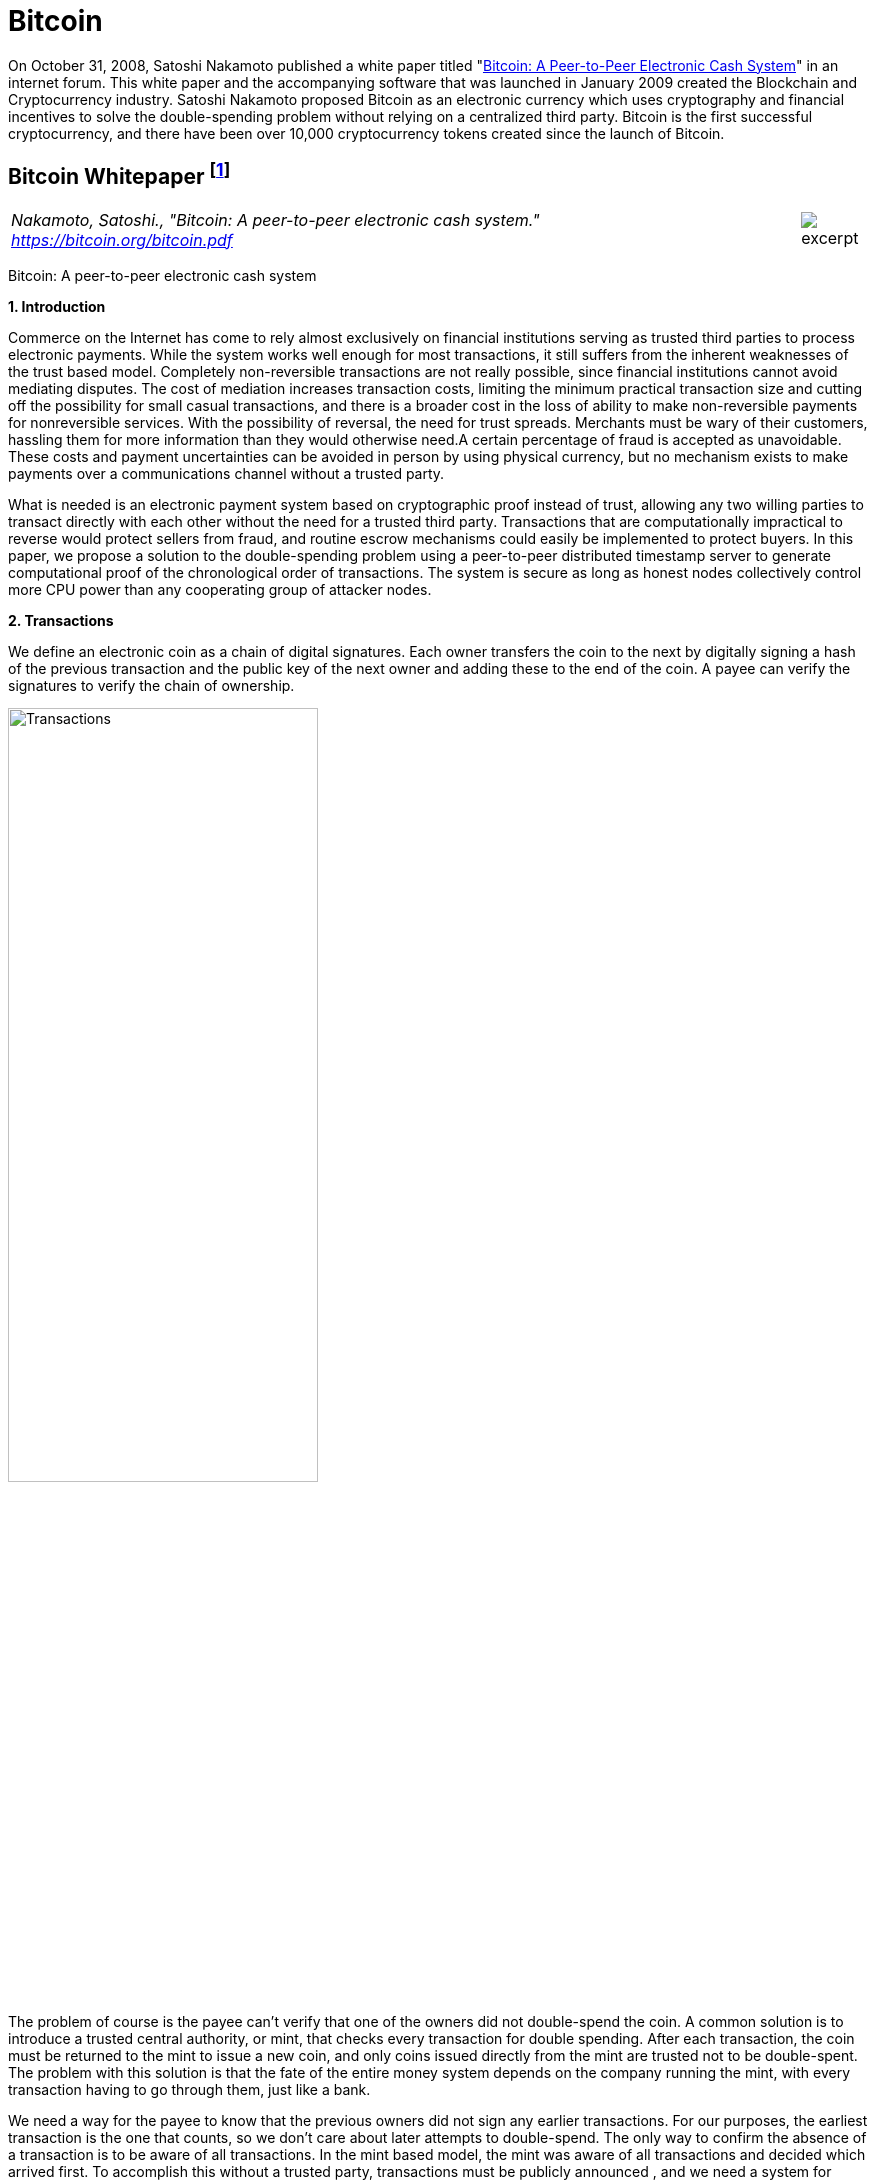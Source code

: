 [[bitcoin_chapter]]
[role=test]
= Bitcoin =


On October 31, 2008, Satoshi Nakamoto published a white paper titled "https://bitcoin.org/bitcoin.pdf[Bitcoin: A Peer-to-Peer Electronic Cash System]" in an internet forum. This white paper and the accompanying software that was launched in January 2009 created the Blockchain and Cryptocurrency industry.  Satoshi Nakamoto proposed Bitcoin as an electronic currency which uses cryptography and financial incentives to solve the double-spending problem without relying on a centralized third party. Bitcoin is the first successful cryptocurrency, and there have been over 10,000 cryptocurrency tokens created since the launch of Bitcoin.

////
###################################################################################################
# Bitcoin White Paper
#
#
#
#
#
#
#
###################################################################################################>>>>>>>>>>
////
[[bitcoin_whitepaper]]
== Bitcoin Whitepaper footnote:[Nakamoto, Satoshi. "Bitcoin: A peer-to-peer electronic cash system." https://bitcoin.org/bitcoin.pdf] ==



[cols="12a,1a", width=100%, frame=none, grid=rows]
|===
>|
_Nakamoto, Satoshi., "Bitcoin: A peer-to-peer electronic cash system." +
https://bitcoin.org/bitcoin.pdf_
>| 
image::excerpt.png[]
|===

[.text-center]
[.lead]
Bitcoin: A peer-to-peer electronic cash system

[[bitcoin_whitepaper_section1]]
**1. Introduction**
[.text-justify]
Commerce on the Internet has come to rely almost exclusively on financial institutions serving as trusted third parties to process electronic payments. While the system works well enough for most transactions, it still suffers from the inherent weaknesses of the trust based model. Completely non-reversible transactions are not really possible, since financial institutions cannot avoid mediating disputes. The cost of mediation increases transaction costs, limiting the minimum practical transaction size and cutting off the possibility for small casual transactions, and there is a broader cost in the loss of ability to make non-reversible payments for nonreversible services. With the possibility of reversal, the need for trust spreads. Merchants must be wary of their customers, hassling them for more information than they would otherwise need.A certain percentage of fraud is accepted as unavoidable. These costs and payment uncertainties can be avoided in person by using physical currency, but no mechanism exists to make payments over a communications channel without a trusted party.
[.text-justify]
What is needed is an electronic payment system based on cryptographic proof instead of trust, allowing any two willing parties to transact directly with each other without the need for a trusted third party. Transactions that are computationally impractical to reverse would protect sellers from fraud, and routine escrow mechanisms could easily be implemented to protect buyers. In this paper, we propose a solution to the double-spending problem using a peer-to-peer distributed timestamp server to generate computational proof of the chronological order of transactions. The system is secure as long as honest nodes collectively control more CPU power than any cooperating group of attacker nodes.

[[bitcoin_whitepaper_section2]]
**2. Transactions **
[.text-justify]
We define an electronic coin as a chain of digital signatures. Each owner transfers the coin to the next by digitally signing a hash of the previous transaction and the public key of the next owner and adding these to the end of the coin. A payee can verify the signatures to verify the chain of ownership.

[[bitcoin_whitepaper_image01]]
image::media/ch01-img01.png[Transactions, align="center", pdfwidth=60%,scaledwidth=60%, scale=60%, width=60%]
[.text-justify]
The problem of course is the payee can't verify that one of the owners did not double-spend the coin. A common solution is to introduce a trusted central authority, or mint, that checks every transaction for double spending. After each transaction, the coin must be returned to the mint to issue a new coin, and only coins issued directly from the mint are trusted not to be double-spent. The problem with this solution is that the fate of the entire money system depends on the company running the mint, with every transaction having to go through them, just like a bank.
[.text-justify]
We need a way for the payee to know that the previous owners did not sign any earlier transactions. For our purposes, the earliest transaction is the one that counts, so we don't care about later attempts to double-spend. The only way to confirm the absence of a transaction is to be aware of all transactions. In the mint based model, the mint was aware of all transactions and decided which arrived first. To accomplish this without a trusted party, transactions must be publicly announced , and we need a system for participants to agree on a single history of the order in which they were received. The payee needs proof that at the time of each transaction, the majority of nodes agreed it was the first received. 

[[bitcoin_whitepaper_section3]]
**3. Timestamp Server **
[.text-justify]
The solution we propose begins with a timestamp server. A timestamp server works by taking a hash of a block of items to be timestamped and widely publishing the hash, such as in a newspaper or Usenet post. The timestamp proves that the data must have existed at the time, obviously, in order to get into the hash. Each timestamp includes the previous timestamp in its hash, forming a chain, with each additional timestamp reinforcing the ones before it.

[[bitcoin_whitepaper_image02]]
image::media/ch01-img02.png[Timestamps, align="center", pdfwidth=60%,scaledwidth=60%, scale=60%, width=60%]

[[bitcoin_whitepaper_section4]]
**4. Proof-of-Work **
[.text-justify]
To implement a distributed timestamp server on a peer-to-peer basis, we will need to use a proof-of-work system similar to Adam Back's Hashcash, rather than newspaper or Usenet posts. The proof-of-work involves scanning for a value that when hashed, such as with SHA-256, the hash begins with a number of zero bits. The average work required is exponential in the number of zero bits required and can be verified by executing a single hash. 
[.text-justify]
For our timestamp network, we implement the proof-of-work by incrementing a nonce in the block until a value is found that gives the block's hash the required zero bits. Once the CPU effort has been expended to make it satisfy the proof-of-work, the block cannot be changed without redoing the work. As later blocks are chained after it, the work to change the block would include redoing all the blocks after it.

[[bitcoin_whitepaper_image03]]
image::media/ch01-img03.png[Proof-of-Work, align="center", pdfwidth=60%,scaledwidth=60%, scale=60%, width=60%]
[.text-justify]
The proof-of-work also solves the problem of determining representation in majority decision making. If the majority were based on one-IP-address-one-vote, it could be subverted by anyone able to allocate many IPs. Proof-of-work is essentially one-CPU-one-vote. The majority decision is represented by the longest chain, which has the greatest proof-of-work effort invested in it. If a majority of CPU power is controlled by honest nodes, the honest chain will grow the fastest and outpace any competing chains. To modify a past block, an attacker would have to redo the proof-of-work of the block and all blocks after it and then catch up with and surpass the work of the honest nodes. We will show later that the probability of a slower attacker catching up diminishes exponentially as subsequent blocks are added.
[.text-justify]
To compensate for increasing hardware speed and varying interest in running nodes over time, the proof-of-work difficulty is determined by a moving average targeting an average number of blocks per hour. If they're generated too fast, the difficulty increases.

[[bitcoin_whitepaper_section5]]
**5. Network **
[.text-justify]
The steps to run the network are as follows:
[numeric]
.. New transactions are broadcast to all nodes.
.. Each node collects new transactions into a block.
.. Each node works on finding a difficult proof-of-work for its block.
.. When a node finds a proof-of-work, it broadcasts the block to all nodes.
.. Nodes accept the block only if all transactions in it are valid and not already spent.
.. Nodes express their acceptance of the block by working on creating the next block in the chain, using the hash of the accepted block as the previous hash.

[.text-justify]
Nodes always consider the longest chain to be the correct one and will keep working on extending it. If two nodes broadcast different versions of the next block simultaneously, some nodes may receive one or the other first. In that case, they work on the first one they received, but save the other branch in case it becomes longer. The tie will be broken when the next proof-of-work is found and one branch becomes longer; the nodes that were working on the other branch will then switch to the longer one.
[.text-justify]
New transaction broadcasts do not necessarily need to reach all nodes. As long as they reach many nodes, they will get into a block before long. Block broadcasts are also tolerant of dropped messages. If a node does not receive a block, it will request it when it receives the next block and realizes it missed one. 

[[bitcoin_whitepaper_section6]]
**6. Incentive **
[.text-justify]
By convention, the first transaction in a block is a special transaction that starts a new coin owned by the creator of the block. This adds an incentive for nodes to support the network, and provides a way to initially distribute coins into circulation, since there is no central authority to issue them. The steady addition of a constant of amount of new coins is analogous to gold miners expending resources to add gold to circulation. In our case, it is CPU time and electricity that is expended.
[.text-justify]
The incentive can also be funded with transaction fees. If the output value of a transaction is less than its input value, the difference is a transaction fee that is added to the incentive value of the block containing the transaction. Once a predetermined number of coins have entered circulation, the incentive can transition entirely to transaction fees and be completely inflation free.
[.text-justify]
The incentive may help encourage nodes to stay honest. If a greedy attacker is able to assemble more CPU power than all the honest nodes, he would have to choose between using it to defraud people by stealing back his payments, or using it to generate new coins. He ought to find it more profitable to play by the rules, such rules that favour him with more new coins than everyone else combined, than to undermine the system and the validity of his own wealth.

...

_Sections 7 and 8 omitted._

...
[[bitcoin_whitepaper_section9]]
**9. Combining and Splitting Value **
[.text-justify]
Although it would be possible to handle coins individually, it would be unwieldy to make a separate transaction for every cent in a transfer. To allow value to be split and combined, transactions contain multiple inputs and outputs. Normally there will be either a single input from a larger previous transaction or multiple inputs combining smaller amounts, and at most two outputs: one for the payment, and one returning the change, if any, back to the sender. 

[[bitcoin_whitepaper_image4]]
image::media/ch01-img04.png[Combining and Splitting Value, align="center", pdfwidth=30%,scaledwidth=30%, scale=30%, width=30%]
[.text-justify]
It should be noted that fan-out, where a transaction depends on several transactions, and those transactions depend on many more, is not a problem here. There is never the need to extract a complete standalone copy of a transaction's history

[[bitcoin_whitepaper_section10]]
**10. Privacy **
[.text-justify]
The traditional banking model achieves a level of privacy by limiting access to information to the parties involved and the trusted third party. The necessity to announce all transactions publicly precludes this method, but privacy can still be maintained by breaking the flow of information in another place: by keeping public keys anonymous. The public can see that someone is sending an amount to someone else, but without information linking the transaction to anyone. This is similar to the level of information released by stock exchanges, where the time and size of individual trades, the "tape", is made public, but without telling who the parties were.

[[bitcoin_whitepaper_image5]]
image::media/ch01-img05.png[Privacy Model, align="center", pdfwidth=75%,scaledwidth=75%, scale=75%, width=75%]
[.text-justify]
As an additional firewall, a new key pair should be used for each transaction to keep them from being linked to a common owner. Some linking is still unavoidable with multi-input transactions, which necessarily reveal that their inputs were owned by the same owner. The risk is that if the owner of a key is revealed, linking could reveal other transactions that belonged to the same owner.

...

- - -
[[bitcoin_whitepaper_discussion_questions]]
=== Discussion ===
[.text-justify]
. For a more detailed technical explanation of how Bitcoin works, see Mastering Bitcoin, 2nd Edition, https://github.com/bitcoinbook/bitcoinbook.

. Satoshi Nakamoto’s posts to the internet are collected in "The Book of Satoshi: The Collected Writings of Satoshi Nakamoto", see https://www.bookofsatoshi.com/.

. The first use of Bitcoin was Satoshi Nakamoto sending bitcoins to Hal Finney in January 2009.  

. The first public usage of Bitcoin as a currency was when Laszlo Hanyeczto spent 10,000 BTC to purchase two Papa John's pizzas from Jeremy Sturdivant on May 22, 2010 (estimated transaction value was $41, bitcoin valuation of less than one cent per bitcoin).  See https://www.forbes.com/sites/rufaskamau/2022/05/09/what-is-bitcoin-pizza-day-and-why-does-the-community-celebrate-on-may-22/?sh=4594cbb1fd68  

. The most famous early usage of bitcoin was the black market website Silk Road.  See United States v. Ulbricht, 858 F.3d 71 (2d Cir. 2017).  

. Satoshi Nakamoto is a pseudoynm.  We don't know the real name(s) of the man, woman, or group of people behind the pseudonym Satoshi Nakamoto.  There are various people who have been suspected of secretly being Satoshi Nakamoto.  There are also people who have claimed to be Satoshi Nakamoto, although none of the claimants have offered convincing proof that they are in fact Satoshi Nakamoto.  

. The most famous claim to be Satoshi Nakamoto was made by Craig Wright.  See Kleiman v. Wright, Case No. 18-cv-80176-BLOOM/Reinhart (S.D. Fla. Sep. 18, 2020), where Kleiman's estate sued Craig Wright for half of the bitcoins that were mined by Satoshi Nakamoto.  See also Wright v. McCormack, [2023] EWCA Civ 892,    https://www.judiciary.uk/wp-content/uploads/2023/07/Wright-v-McCormack-judgment-260723.pdf.  See also Wright vs. 16 Bitcoin Developers,  [2023] EWCA Civ 868, https://www.bailii.org/cgi-bin/format.cgi?doc=/ew/cases/EWCA/Civ/2023/868.html&query=(CA-2023-000404)

   

////
# Bitcoin White Paper

////


////
###################################################################################################
# SEC v. Terraform - Opinion and Order
# https://storage.courtlistener.com/recap/gov.uscourts.nysd.594150/gov.uscourts.nysd.594150.51.0_1.pdf
#
#
#
#
#
#
###################################################################################################>>>>>>>>>>
////
[[ulbricht]]
[role=excerpt-section]
=== United States v. Ulbricht ===

[cols="12a,1a", width=100%, frame=none, grid=rows]
|===
>|
_US v. Ulbricht +
Docket No. 15-1815 August Term, 2016_
>| 
image::excerpt.png[]
|===


[.text-justify]
05-31-2017

[.text-justify]
UNITED STATES of America, Appellee, v. Ross William ULBRICHT, a/k/a Dread Pirate Roberts, a/k/a Silk Road, a/k/a Sealed Defendant 1, a/k/a DPR, Defendant-Appellant.

[.text-justify]
Joshua L. Dratel, Joshua L. Dratel, P.C., New York, NY, for defendant-appellant Ross William Ulbricht. Eun Young Choi, Assistant United States Attorney (Michael D. Neff, Timothy T. Howard, Adam S. Hickey, Assistant United States Attorneys, on the brief), for Preet Bharara, United States Attorney for the Southern District of New York, New York, NY. Tamar Todd, Jolene Forman, Drug Policy Alliance, Oakland, CA, for amici curiae Drug Policy Alliance, Law Enforcement Against Prohibition, JustLeadershipUSA, and Nancy Gertner. Joel B. Rudin, Law Offices of Joel B. Rudin, P.C., New York, NY; Steven R. Morrison, University of North Dakota School of Law, Grand Forks, ND, for amicus curiae National Association of Criminal Defense Lawyers.

[.text-justify]
Gerard E. Lynch, Circuit Judge

[.text-justify]

Joshua L. Dratel , Joshua L. Dratel, P.C., New York, NY, for defendant-appellant Ross William Ulbricht.

[.text-justify]
Eun Young Choi , Assistant United States Attorney (Michael D. Neff, Timothy T. Howard, Adam S. Hickey, Assistant United States Attorneys, on the brief), for Preet Bharara, United States Attorney for the Southern District of New York, New York, NY.

[.text-justify]
Tamar Todd, Jolene Forman, Drug Policy Alliance, Oakland, CA, for amici curiae Drug Policy Alliance, Law Enforcement Against Prohibition, JustLeadershipUSA, and Nancy Gertner.

[.text-justify]
Joel B. Rudin, Law Offices of Joel B. Rudin, P.C., New York, NY; Steven R. Morrison, University of North Dakota School of Law, Grand Forks, ND, for amicus curiae National Association of Criminal Defense Lawyers.

[.text-justify]
Before: Newman, Lynch, and Droney, Circuit Judges.

[.text-justify]
Gerard E. Lynch, Circuit Judge:

[.text-justify]
Defendant Ross William Ulbricht appeals from a judgment of conviction and sentence to life imprisonment entered in the United States District Court for the Southern District of New York (Katherine B. Forrest, J. ). A jury convicted Ulbricht of drug trafficking and other crimes associated with his creation and operation of Silk Road, an online marketplace whose users primarily purchased and sold illegal goods and services. He challenges several aspects of his conviction and sentence, arguing that (1) the district court erred in denying his motion to suppress evidence assertedly obtained in violation of the Fourth Amendment; (2) the district court committed numerous errors that deprived him of his right to a fair trial, and incorrectly denied his motion for a new trial; and (3) his life sentence is both procedurally and substantively unreasonable. Because we identify no reversible error, we AFFIRM Ulbricht's conviction and sentence in all respects.

*BACKGROUND*

[.text-justify]
In February 2015, a jury convicted Ross William Ulbricht on seven counts arising from his creation and operation of Silk Road under the username Dread Pirate Roberts ("DPR").^*(xref:ulbricht_fn_1[1])*^ Silk Road was a massive, anonymous criminal marketplace that operated using the Tor Network, which renders Internet traffic through the Tor browser extremely difficult to trace.^*(xref:ulbricht_fn_2[2])*^ Silk Road users principally bought and sold drugs, false identification documents, and computer hacking software. Transactions on Silk Road exclusively used Bitcoins, an anonymous but traceable digital currency.^*(xref:ulbricht_fn_3[3])*^ The site also contained a private message system, which allowed users to send messages to each other (similar to communicating via email), a public forum to discuss topics related to Silk Road, and a "wiki," which is like an encyclopedia that users could access to receive advice about using the site. Silk Road customers and vendors could also access a support section of the website to seek help from the marketplace's administrators when an issue arose.

[start=1, role="text-justify small"]
[[ulbricht_fn_1]]
. [small]#The seven crimes of conviction were: (1) distribution and aiding and abetting distribution of narcotics, 21 U.S.C. § 812, § 841(a)(1), § 841(b)(1)(A) and 18 U.S.C. § 2 ; (2) using the Internet to distribute narcotics, 21 U.S.C. § 812, § 841(h) and § 841(b)(1)(A) ; (3) conspiracy to distribute narcotics, 21 U.S.C. § 846 ; (4) engaging in a continuing criminal enterprise, 21 U.S.C. § 848(a) ; (5) conspiring to obtain unauthorized access to a computer for purposes of commercial advantage and private financial gain and in furtherance of other criminal and tortious acts, 18 U.S.C. § 1030(a)(2) and § 1030(b) ; (6) conspiring to traffic in fraudulent identification documents, 18 U.S.C. § 1028(f) ; and (7) conspiring to launder money, 18 U.S.C. § 1956(h).#
[[ulbricht_fn_2]]
. [small]#Tor is short for the "The Onion Router." The Tor Network is "a special network on the Internet designed to make it practically impossible to physically locate the computers hosting or accessing websites on the network." App'x 53. The Tor Network can be accessed via the Tor browser using software that anyone may obtain for free on the Internet.#
[[ulbricht_fn_3]]
. [small]#Bitcoins allow vendors and customers to maintain their anonymity in the same way that cash does, by transferring Bitcoins between anonymous Bitcoin accounts, which do not contain any identifying information about the user of each account. The currency is "traceable" in that the transaction history of each individual Bitcoin is logged in what is called the blockchain. The blockchain prevents a person from spending the same Bitcoin twice, allowing Bitcoin to operate similarly to a traditional form of currency. Bitcoin is also a completely decentralized currency, operating free of nation states or central banks; anyone who downloads the Bitcoin software becomes part of the Bitcoin network. The blockchain is stored on that network, and the blockchain automatically "self-updates" when a Bitcoin transaction takes place. Tr. 160.#

[.text-justify]
According to the government, between 2011 and 2013, thousands of vendors used Silk Road to sell approximately $183 million worth of illegal drugs, as well as other goods and services. Ulbricht, acting as DPR, earned millions of dollars in profits from the commissions collected by Silk Road on purchases. In October 2013, the government arrested Ulbricht, seized the Silk Road servers, and shut down the site.

[.text-justify]
*I&period; Silk Road Investigation*

[.text-justify]
After Ulbricht created Silk Road in 2011, the site attracted the interest of at least two separate divisions of the Department of Justice:^*(xref:ulbricht_fn_4[4])*^ the United States Attorney's Offices for the District of Maryland and for the Southern District of New York. Throughout the investigations, law enforcement agents knew that the person using Dread Pirate Roberts as his or her Silk Road username had created and managed the site, but they did not know DPR's actual identity. In 2012 and 2013, agents from both offices investigated several individuals who the government suspected were operating Silk Road as DPR. Those individuals included Ulbricht, Anand Athavale, and Mark Karpeles. Ultimately, the New York office identified Ulbricht as DPR, but the Maryland office had investigated and later abandoned the theory that either Athavale or Karpeles might have been Dread Pirate Roberts.


[start=4,role="text-justify small"]
[[ulbricht_fn_4]]
. [small]#The government first learned of Silk Road and began investigating it in 2011 after international packages containing drugs were intercepted at Chicago's O'Hare airport.#

[.text-justify]
Two aspects of the pre-arrest investigation into Ulbricht are particularly relevant to this appeal: (1) the pen/trap orders that the government obtained to monitor Internet Protocol ("IP") address traffic to and from various devices associated with Ulbricht; and (2) the corrupt behavior of two Baltimore agents who worked on the Silk Road investigation.

[.text-justify]
*A&period; The Pen/Trap Orders*

[.text-justify]
In September 2013, after Ulbricht became a primary suspect in the DPR investigation, the government obtained five "pen/trap" orders. See 18 U.S.C. §§ 3121 -27 ("Pen/Trap Act"). The orders authorized law enforcement agents to collect IP address data for Internet traffic to and from Ulbricht's home wireless router and other devices that regularly connected to Ulbricht's home router. According to the government's applications for the pen register and trap and trace device, "[e]very device on the Internet is identified by a unique number" called an IP address. S.A. 73.^*(xref:ulbricht_fn_5[5])*^ "This number is used to route information between devices, for example, between two computers." Id. at 73-74. In other words, an "IP address is analogous to a telephone number" because "it indicates the online identity of the communicating device without revealing the communication's content." Id. at 74. Ulbricht does not dispute that description of how IP addresses function.

[[ulbricht_fn_5]]
[start=5,role="text-justify small"]
. [small]#S.A. refers to the joint sealed appendix in this case. Portions of the sealed appendix quoted in this opinion are to that extent unsealed.#

[.text-justify]
The pen/trap orders thus did not permit the government to access the content of Ulbricht's communications, nor did the government "seek to obtain[ ] the contents of any communications." Id. at 75. According to Ulbricht, the government's use of his home Internet routing data violated the Fourth Amendment because it helped the government match Ulbricht's online activity with DPR's use of Silk Road. Ulbricht argues that he has a constitutional privacy interest in IP address traffic to and from his home and that the government obtained the pen/trap orders without a warrant, which would have required probable cause.

[.text-justify]
*B&period; Corrupt Agents Force and Bridges*

[.text-justify]
One of the many other tactics that the government used to expose DPR's identity was to find low-level Silk Road administrators who helped DPR maintain the site, obtain their cooperation, take over their Silk Road usernames, and chat with DPR under those identities. The true owners of the administrator accounts would assist in the investigation by helping the government chat with DPR and access various aspects of the site. Government agents would also create their own new usernames and pose as drug dealers or buyers to purchase or sell narcotics and occasionally contact DPR directly. One of the government's principal trial witnesses, Special Agent Jared Der-Yeghiayan, used the former technique to chat with DPR under the name Cirrus. Cirrus had been a member of the Silk Road support staff before the government took over his account, and Der-Yeghiayan frequently used Silk Road's messaging system to communicate with DPR and other administrators as Cirrus. Cirrus also gave the government access to the staff chat, a separate program allowing DPR to communicate only with his employees.

[.text-justify]
Two undercover agents involved in the Silk Road investigation are of particular import to this appeal: Secret Service Special Agent Shaun Bridges and Drug Enforcement Administration ("DEA") Special Agent Carl Force, both of whom were assigned to the Baltimore investigation. Both Force and Bridges used their undercover access to exploit the site for their own benefit in various ways, and they eventually pleaded guilty to criminal charges in connection with their work on the Silk Road investigation.^*(xref:ulbricht_fn_6[6])*^

[[ulbricht_fn_6]]
[start=6, role="text-justify small"]
. [small]#Both Force and Bridges pleaded guilty to money laundering and obstruction of justice; Force also pleaded guilty to extortion. Force was sentenced to 78 months in prison, and Bridges received a 71-month sentence.#

[.text-justify]
For example, Force and Bridges took over an administrator account belonging to Curtis Green, who worked for Silk Road under the name Flush. According to the criminal complaint against Force and Bridges, in January 2013, Bridges used the Flush username to change other users' passwords, empty their Bitcoin wallets,^*(xref:ulbricht_fn_7[7])*^ and keep $350,000 in Bitcoins in offshore bank accounts, all while attempting to hide his activity through a series of transactions.^*(xref:ulbricht_fn_8[8])*^ Specifically, the complaint against Force and Bridges alleges that Bridges "act[ed] as an administrator to reset pins and passwords on various Silk Road vendors' accounts," then exchanged the Bitcoins for U.S. dollars using the Mt. Gox exchanger.^*(xref:ulbricht_fn_9[9])*^ Supp. App'x 180. Shortly after he committed the January 2013 thefts, Bridges asked Force to chat with DPR as Nob, Force's authorized undercover username, to get advice about how to liquidate Bitcoins. He also sought Force's help in convincing Curtis Green (formerly Flush) to help him transfer Bitcoins to other accounts, and he ultimately tried to blame Green for the theft.

[start=7, role="text-justify small"]
[[ulbricht_fn_7]]
. [small]#According to the criminal complaint against Ulbricht, a Bitcoin wallet is a storage method for Bitcoins. The wallet is associated with a Bitcoin address, which is "analogous to the account number for a bank account, while the ‘wallet’ is analogous to a bank safe where the money in the account is physically stored." App'x 59. Users can transact in Bitcoin by transferring Bitcoins from one "Bitcoin address to the Bitcoin address of another user, over the Internet." Id. Ulbricht does not dispute that definition.#
[[ulbricht_fn_8]]
. [small]#As described below, the government disclosed shortly before trial that Force was under investigation for Silk Road corruption, but said nothing about Bridges. Specifically, the pretrial disclosure noted that Force was under investigation for using the Flush account to steal $350,000, but the criminal complaint against the agents alleges that Bridges committed that particular theft. According to the government, both Force and Bridges had access to the Flush account, which might explain their initial suspicion that Force stole the funds.#
[[ulbricht_fn_9]]
. [small]#Mt. Gox was a prominent Bitcoin exchanger owned by Mark Karpeles.#

[.text-justify]
With the government's approval, Force also posed as a drug dealer and communicated with DPR as Nob. As part of his official undercover work as Nob, Force agreed to sell fraudulent identification documents to DPR for $40,000 in Bitcoins. According to the criminal complaint against the agents, Force kept the Bitcoins received by his Nob account in connection with that transaction for his personal use. On another occasion, again as part of his authorized undercover work, Force advised DPR that he had access to information about Silk Road from an invented corrupt government employee. DPR paid Force $50,000 in Bitcoins for purported inside law enforcement information; Force allegedly purloined that payment as well. Moreover, outside his authorized undercover work, Force operated another account under the name French Maid, through which he again offered to sell DPR information about the government's Silk Road investigation. Acting as French Maid, Force received about $100,000 in Bitcoins that he kept for his personal use.

[.text-justify]
Force created yet another unauthorized Silk Road account, under the name DeathFromAbove, which was unknown to law enforcement until the defense identified it during trial. Force used the DeathFromAbove account to try to extort money from DPR. For example, in one such chat that took place on April 16, 2013, DeathFromAbove told DPR that he knew that DPR's true identity was Anand Athavale. DeathFromAbove demanded a payment of $250,000 in exchange for which DeathFromAbove would remain silent about DPR's identity.^*(xref:ulbricht_fn_10[10])*^ There is no evidence that DPR made the requested payment to DeathFromAbove; indeed, DPR shrugged off the attempted blackmail as "bogus." App'x 710.

[start=10, role="text-justify small"]
[[ulbricht_fn_10]]
. [small]#DeathFromAbove also referred to the $250,000 payment he demanded as "punitive damages." App'x 875. In the government's view, the "punitive damages" remark referenced the murder of a Silk Road administrator that Ulbricht ordered and paid for (but that was never carried out). That and other killings that DPR commissioned will be described in more detail below.#

[.text-justify]
As will be explained in more detail below, the district court prevented Ulbricht from introducing evidence at trial related to Force's corruption because doing so would have exposed the ongoing grand jury investigation into Force's conduct. The district court also denied Ulbricht discovery related to the investigation and excluded certain hearsay statements that arguably revealed Force's corruption. Ulbricht contends on appeal that the district court's various rulings concerning evidence related to Force deprived him of a fair trial. Additionally, Ulbricht did not learn of Bridges's corrupt conduct until after trial when the criminal complaint against both agents was unsealed. Thus, in his motion for a new trial, he argued that the belated disclosure violated his due process rights under Brady v. Maryland , 373 U.S. 83, 83 S.Ct. 1194, 10 L.Ed.2d 215 (1963). Ulbricht contends on appeal that the district court incorrectly denied that motion.

[.text-justify]
*II&period; Ulbricht's Arrest*

[.text-justify]
Ulbricht was arrested in a San Francisco public library on October 1, 2013, after the government had amassed significant evidence identifying him as Dread Pirate Roberts. The arrest was successfully orchestrated to catch Ulbricht in the act of administering Silk Road as DPR. Federal agents observed Ulbricht enter the public library, and a few minutes later Dread Pirate Roberts came online in the Silk Road staff chat. Der-Yeghiayan, under the undercover administrator username Cirrus, initiated a chat with DPR, asking him to go to a specific place on the Silk Road site to address some flagged messages from users. Der-Yeghiayan reasoned that this would "force [Ulbricht] to log in under ... his Dread Pirate Roberts account" in the Silk Road marketplace, as well as in the staff chat software. Tr. 331-32.

[.text-justify]
Once Der-Yeghiayan knew that DPR had logged onto the flagged message page in the marketplace, he signaled another agent to effect the arrest. Ulbricht was arrested, and incident to that arrest agents seized his laptop. The same chat that Der-Yeghiayan had initiated with Dread Pirate Roberts a few minutes earlier was open on Ulbricht's screen. Ulbricht also visited the flagged post in the marketplace that Der-Yeghiayan (as Cirrus) had asked DPR to look at during their chat. While he was chatting with Cirrus, moreover, Ulbricht had accessed Silk Road by using the "Mastermind" page. That page was available only to Dread Pirate Roberts.

[.text-justify]
A great deal of the evidence against Ulbricht came from the government's search of his laptop and his home after the arrest. On the day of Ulbricht's arrest, the government obtained a warrant to seize Ulbricht's laptop and search it for a wide variety of information related to Silk Road and information that would identify Ulbricht as Dread Pirate Roberts. Ulbricht moved to suppress the large quantity of evidence obtained from his laptop, challenging the constitutionality of that search warrant. Ulbricht argues on appeal that the district court erred in denying his motion to suppress. More details concerning the search warrant will be described in context below.

[.text-justify]
*III&period; The Trial*

[.text-justify]
Ulbricht's trial lasted approximately three weeks, from January 13 through February 4, 2015. Judge Forrest handled the complex and contentious trial with commendable patience and skill. Although Ulbricht does not challenge the sufficiency of the evidence to support the jury's verdict on any of the counts of conviction, we summarize the evidence presented at trial as context for the issues raised on appeal.

[.text-justify]
*A&period; The Government's Case*

[.text-justify]
The government presented overwhelming evidence that Ulbricht created Silk Road in 2011 and continued to operate the site throughout its lifetime by maintaining its computer infrastructure, interacting with vendors, crafting policies for site users, deciding what products would be available for sale on the site, and managing a small staff of administrators and software engineers. Defense counsel conceded in his opening statement that Ulbricht did in fact create Silk Road.

[.text-justify]
According to Ulbricht's own words in a 2009 email, Ulbricht originally conceived of Silk Road as "an online storefront that couldn't be traced back to [him] ... where [his] customers could buy [his] products" and pay for them "anonymously and securely." Tr. 991. From 2009 through 2011, Ulbricht worked to get the site up and running, relying on computer programming assistance from others, including his friend Richard Bates. According to one of the journal entries discovered on his laptop, in 2010 Ulbricht began to grow hallucinogenic mushrooms to sell on the site "for cheap to get people interested." Tr. 899. As the site began to garner significant interest in 2011, Ulbricht wrote in his journal that he was "creating a year of prosperity and power beyond what I have ever experienced before. Silk Road is going to become a phenomenon and at least one person will tell me about it, unknowing that I was its creator." Tr. 899-900.

*1&period; [underline]#Evidence Linking Ulbricht to Dread Pirate Roberts#*

[.text-justify]
Around January 2012, the Silk Road user who represented himself as the lead administrator of the site adopted the username Dread Pirate Roberts.^*(xref:ulbricht_fn_11[11])*^ The name alludes to the pseudonym of a pirate in the popular novel and film The Princess Bride that is periodically passed on from one individual to another.^*(xref:ulbricht_fn_12[12])*^ In order to assure users that posts purporting to be authored by DPR were indeed his own, DPR authenticated his posts using an electronic signature known as a PGP key.^*(xref:ulbricht_fn_13[13])*^ Silk Road users had access to a public PGP key, and DPR had a private PGP key that he alone could use to sign his Silk Road posts. When DPR signed a post using his private key, Silk Road users could run the code in the public key, and if the post was signed with the correct private key the user would receive a message that the authentication was successful. The government recovered DPR's private PGP key on Ulbricht's laptop. Importantly, the public PGP key did not change during the site's life span, meaning that DPR used the same private key to sign his posts throughout the time that he administered Silk Road.

[start=11, role="text-justify small"]
[[ulbricht_fn_11]]
. [small]#The timing of this change corresponds to a January 15, 2012 Tor chat between a user named "vj" and Ulbricht, in which vj advised Ulbricht to change his username from Admin to Dread Pirate Roberts.#
[[ulbricht_fn_12]]
. [small]#See William Goldman, The Princess Bride : S. Morgenstern's Classic Tale of True Love and High Adventure (1973); The Princess Bride (20th Century Fox 1987).#
[[ulbricht_fn_13]]
. [small]#PGP stands for "Pretty Good Privacy."#

[.text-justify]
Additional evidence supported the conclusion that Ulbricht was Dread Pirate Roberts. For example, the instructions that DPR provided to Cirrus (the account that Der-Yeghiayan later used for undercover work) for how to access the staff chat and contact DPR directly were found in a file on Ulbricht's laptop. The government also discovered the following evidence, covering the entire period during which DPR managed the Silk Road site, on Ulbricht's computer: thousands of pages of chat logs with Silk Road employees; detailed journal entries describing Ulbricht's ownership of the site; a list that tracked Ulbricht's tasks and ideas related to Silk Road; a copy of Silk Road's database; and spreadsheets cataloguing both the servers that hosted Silk Road and expenses and profits associated with the site. The government seized approximately $18 million worth of Bitcoins from the wallet on Ulbricht's laptop and analyzed their transaction history (through blockchain records) to determine that about 89% of the Bitcoins on Ulbricht's computer came from Silk Road servers located in Iceland.

[.text-justify]
A search of Ulbricht's home yielded additional evidence linking him with the site. That evidence included two USB hard drives with versions of documents related to Silk Road that were also stored on Ulbricht's laptop. There were also handwritten notes crumpled in Ulbricht's bedroom trash can about ideas for improving Silk Road's vendor rating system—an initiative that Dread Pirate Roberts had just revealed through a post in a discussion forum on the site.

[.text-justify]
The government also introduced other circumstantial evidence connecting Ulbricht to DPR's activity on Silk Road, such as evidence matching Ulbricht's actual travel history with DPR's online discussion of his travel plans. As one concrete example, the government discovered a Tor Chat log^*(xref:ulbricht_fn_14[14])*^ on Ulbricht's laptop memorializing DPR's chat with a user named H7. On October 30, 2011, DPR told H7 that he would be traveling soon. On Ulbricht's Gmail account, which uses an email address that incorporates his full name, the government discovered a travel itinerary from CheapAir that indicated that Ulbricht would be traveling on November 15, 2011.

[start=14, role="text-justify small"]
[[ulbricht_fn_14]]
. [small]#Tor Chat is a program that allows "communication between people on the Tor network." Tr. 889.#

[.text-justify]
The government introduced several additional examples of DPR discussing travel plans that matched up with travel disclosed in Ulbricht's email and social media activity. At one point, for example, Ulbricht uploaded photos to his Facebook account in an album entitled "Thailand, February 2012." DPR discussed going to Thailand in a Tor chat on January 27, 2012, indicating that he was in "Thailand now," attracted by the "allure of a warm beach." Tr. 1300. He also mentioned in a January 26 chat with a user named "vj," which stood for Variety Jones, that he was in Thailand to experience the "beaches and jungles." Id. at 1298. One of the photos in the Thailand Facebook album depicted Ulbricht "in front of what appears to be jungles and beaches," both of which were referenced in DPR's chats from late January. Id. at 1301.


*2&period; [underline]#Murders Commissioned by Dread Pirate Roberts#*

[.text-justify]
The government also presented evidence that DPR commissioned the murders of five people to protect Silk Road's anonymity, although there is no evidence that any of the murders actually occurred.^*(xref:ulbricht_fn_15[15])*^ In March 2013, a Silk Road vendor whose username was FriendlyChemist threatened to release "thousands of usernames, ordr [sic ] amounts, [and] addresses" of Silk Road customers and vendors if DPR did not ensure that FriendlyChemist received money from another person, Lucydrop. Tr. 1806. Releasing the information would have destroyed the affected users' anonymity, undermining the security of the site. In a later chat with another person, RealLucyDrop, DPR wrote that it would be "terrible" if the personal information were to be released, and thus he needed FriendlyChemist's "real world identity so I can threaten him with violence if he were to release any names." Id. at 1811.

[start=15, role="text-justify small"]
[[ulbricht_fn_15]]
. [small]#Ulbricht was not charged in this case with crimes based on ordering these killings, although evidence relating to the murders was introduced at trial as actions taken in furtherance of the charged conspiracies and criminal enterprise. The killings were referenced again in connection with Ulbricht's sentencing. He faces open attempted murder-for-hire charges in the District of Maryland, however. United States v. Ulbricht, No. 13-0222-CCB (D. Md.). That indictment charges Ulbricht with the attempted murder of Curtis Green (Flush). According to the criminal complaint against the corrupt officers, after Bridges, using Flush's account, stole $350,000 in Bitcoin in January 2013, DPR recruited Nob (Force) to kill Flush as punishment for the theft. DPR paid Nob $80,000 to carry out the murder, which Force faked to make Ulbricht believe that the task was complete. Presumably because the government removed from its trial evidence anything that the corrupted agent Force may have touched, it did not present evidence of the Flush murder-for-hire agreement, nor did it rely on that murder at sentencing.#

[.text-justify]
The episode escalated from there. DPR connected with Redandwhite, who was FriendlyChemist's supplier, and wrote that "FriendlyChemist is a liability and I wouldn't mind if he was executed." Id. at 1822. After negotiating the logistical details of the murder, Ulbricht agreed to pay Redandwhite $150,000 in Bitcoins to kill FriendlyChemist. DPR paid Redandwhite, who later confirmed that he had received the payment and carried out the murder, and sent what appeared to be a photo of the dead victim to DPR. DPR replied that he had "received the picture and deleted it," and thanked Redandwhite for his "swift action." Id. at 1892. Around the same time, Ulbricht recorded in a file on his laptop that he "[g]ot word that the blackmailer was executed." Id. at 1887. The government was not able to develop any evidence linking these conversations to an actual murder. A reasonable jury could easily conclude, however, that the evidence demonstrated that Ulbricht ordered and paid for the killing, and that he believed that it had occurred.

[.text-justify]
Later, DPR ordered four other murders through Redandwhite. Dread Pirate Roberts identified another Silk Road user, Tony76, who knew FriendlyChemist and might compromise the site's anonymity. After some negotiations, DPR agreed to pay Redandwhite $500,000 in Bitcoins to kill Tony76 and three of his associates. DPR then sent the payment to Redandwhite. On April 6, 2013, Ulbricht wrote in a file on his laptop that he "[g]ave angels go ahead to find tony76." Tr. 1900. Two days later, Ulbricht recorded that he "[s]ent payment to angels for hit on tony76 and his three associates." Id. One of the government's expert witnesses was able to link the payments for all five murders to Bitcoin wallets located on Ulbricht's laptop. Again, while the evidence demonstrates that Ulbricht ordered and paid substantial sums for the murders, there is no evidence that the killings actually took place; the government theorized that Redandwhite had tricked Ulbricht into thinking that he actually committed the murders, but that in fact he had not.

[.text-justify]
*B&period; The Defense Case*

[.text-justify]
As noted above, Ulbricht conceded at trial that he had created Silk Road, and he was caught red-handed operating the site at the end of the investigation. His principal defense strategy at trial—more of an effort at mitigation than outright denial of his guilt of the conspiracy and other charges in the indictment—was to admit his role at the beginning and end of the site's operation, but to contend that he sold Silk Road to someone else in 2011 and abandoned his role as its administrator, only to be lured back by the successor DPR near the end of its operation to take the blame for operating the site. The defense attempted on several occasions to implicate as alternative suspects Karpeles and Athavale, both of whom the government had investigated for a possible connection to Silk Road but later abandoned as candidates for DPR's real-world identity. As part of his alternative-perpetrator defense, Ulbricht theorized that the person or persons who operated as the true Dread Pirate Roberts during the purported interim period planted incriminating evidence on his laptop in order to frame him. For the most part, the defense advanced this theory through cross-examination of government witnesses. Ulbricht did not testify at trial.

[.text-justify]
One point in the testimony of Richard Bates exemplifies the defense's approach and the government's response. Bates, Ulbricht's friend who assisted with computer programming issues when Ulbricht launched Silk Road, testified for the government. According to Bates, Ulbricht told him in November 2011 that he had sold Silk Road to someone else, a claim that Bates believed at the time to be true. Moreover, in a February 2013 Google chat between Bates and Ulbricht, Ulbricht wrote that he was "[g]lad" that Silk Road was "not [his] problem anymore." Tr. 1140-41.^*(xref:ulbricht_fn_16[16])*^ Bates understood that to mean that Ulbricht no longer worked on the site.

[start=16, role="text-justify small"]

[[ulbricht_fn_16]]
. [small]#There are two versions of the trial transcript for January 22, 2015 on the district court docket. The page citations here refer to the version of the transcript marked "corrected," which is listed on the district court docket as Document No. 208 (14-cr-68).#

[.text-justify]
To mitigate any damage from Bates's testimony, the government introduced a December 9, 2011 Tor chat between Ulbricht and vj. In that chat, vj asked Ulbricht whether anyone else knew about his involvement in Silk Road. Ulbricht responded: "[U]nfortunately yes. There are two, but they think I sold the site and got out and they are quite convinced of it." Tr. 1191. He further wrote that those two people thought he sold the site "about a month ago," id. , which roughly corresponds to the November 2011 conversation between Bates and Ulbricht. Significantly, it was shortly after this conversation that vj suggested that Ulbricht change his online identity to DPR. In view of the fictional character it referenced, the government contended that the online moniker DPR was deliberately adopted to support the cover story that the lead administrator of Silk Road changed over time.

[.text-justify]
Thus, although the government elicited testimony that Ulbricht told Bates that he sold the site in 2011, it also presented evidence that Ulbricht had lied to Bates about that sale and continued to operate the site in secret.

*1&period; [underline]#Cross-Examination of Government Witnesses#*

[.text-justify]
Ulbricht's defense depended heavily on cross-examination of government witnesses, much of which was designed to support the argument that either Karpeles or Athavale was the real DPR, or that multiple people operated as Dread Pirate Roberts during Silk Road's life span. The district court limited his cross-examination in two ways that Ulbricht challenges on appeal. First, the district court prevented Ulbricht from exploring several specific topics with Der-Yeghiayan, the government's first witness, through whom it introduced much of its evidence. Those topics included, inter alia , Der-Yeghiayan's prior suspicions that Karpeles was DPR. Second, the district court limited Ulbricht's ability to cross examine FBI computer scientist Thomas Kiernan, who testified about evidence that he discovered on Ulbricht's laptop, concerning several specific technical issues related to software on Ulbricht's computer. More details about those attempted cross-examinations will be discussed in context below.


*2&period; [underline]#Cross-Hearsay Statements#*

[.text-justify]
Ulbricht also attempted to introduce two hearsay statements in his defense, both of which the district court excluded as inadmissible. Those hearsay statements comprise: (1) chats between DPR and DeathFromAbove (Force) concerning Force's attempt to extort money from DPR in exchange for information about the government's investigation of Silk Road; and (2) the government's letter describing a statement by Andrew Jones, a site administrator, concerning one particular conversation that he had with DPR. The contents of those hearsay statements and other relevant facts will be discussed in more detail below.


*3&period; [underline]#Defense Expert Witnesses#*

[.text-justify]
Long after the trial began on January 13, 2015, and shortly before the government rested on February 2 and the defense rested on February 3, Ulbricht disclosed to the government his intent to call two expert witnesses: Dr. Steven Bellovin and Andreas Antonopoulos.^*(xref:ulbricht_fn_17[17])*^ The Antonopoulos disclosure indicated that he would testify on several subjects relevant to Silk Road, including "the origins of Bitcoin," "the various purposes and uses of Bitcoin," "the mechanics of Bitcoin transactions," "the value of Bitcoin over time since its inception," and "the concepts of Bitcoin speculating and Bitcoin mining," among other things. App'x 349. The Bellovin disclosure followed a similar pattern, indicating that he would testify about "[g]eneral principles of internet security and vulnerabilities," the "import of some lines of PHP code provided to defense counsel in discovery," and "[g]eneral principles of public-key cryptography," among other topics. Id. at 360. Neither disclosure summarized the opinions that the experts would offer on those subjects, nor did either identify the bases for the experts' opinions.

[start=17, role="text-justify small"]
[[ulbricht_fn_17]]
. [small]#Ulbricht noticed his intent to call Antonopoulos on January 26 and Bellovin on January 30, 2015.#

[.text-justify]
On January 29 and 31, the government moved to preclude the testimony of both proffered experts. The government argued that the expert notices were untimely and did not contain the information required by Rule 16 of the Federal Rules of Criminal Procedure, including a summary of the opinions that the experts would offer on the stand.^*(xref:ulbricht_fn_18[18])*^ On February 1—three days before the end of the trial—the district court granted the government's motions and precluded both experts from testifying, concluding that the defendant's notices were late and that the disclosures were substantively inadequate under Rule 16. Ulbricht claims that the district court erred in precluding his experts from testifying.

[start=18, role="text-justify small"]
[[ulbricht_fn_18]]
. [small]#The government also argued generally that some of the topics identified in the disclosures were not relevant to Ulbricht's case or did not require expert testimony.#

[.text-justify]
In sum, the defense case was limited to cross-examining government witnesses, briefly calling four character witnesses, having a defense investigator authenticate a task list on Ulbricht's computer, and reading a few of DPR's posts into the record. Ulbricht contends, however, that his defense was hamstrung by the rulings described above.


*C&period; The Verdict and Post-Trial Motion*

[.text-justify]
After deliberating for about three and a half hours, the jury returned a guilty verdict on all seven counts in the Indictment. As described in more detail below, Ulbricht then moved for a new trial under Rule 33, Fed. R. Crim. P. The district court denied the motion, and Ulbricht argues here that it erred in doing so.

[.text-justify]
*IV&period; Sentencing*

[.text-justify]
The United States Probation Office prepared the Pre-Sentence Investigation Report ("PSR") in March 2015. It described the offense conduct in detail and discussed the five murders that Ulbricht allegedly hired Redandwhite to commit.^*(xref:ulbricht_fn_19[19])*^ Over Ulbricht's objection, the PSR also discussed six drug-related deaths that the government contended, and the district court found, were connected with Silk Road. Circumstantial evidence linked each of those fatalities with varying degrees of certainty to the decedent's purchase of drugs on Silk Road. For example, one user died from an overdose of heroin combined with other drugs. The deceased individual was found with a needle and a bag of heroin, as well as a torn-open delivery package. Open on his computer was a Silk Road chat in which a vendor described the package of heroin that was due to arrive that day, including a tracking number that matched the opened package.

[start=19, role="text-justify small"]
[[ulbricht_fn_19]]
. [small]#The PSR did not refer to the additional murder of "Flush" that DPR allegedly paid Force, under his undercover identity Nob, to commit. See supra note 15.#

[.text-justify]
Two other individuals whose deaths the PSR described were Silk Road customers who purchased drugs on the site shortly before their deaths. A fourth person died after ingesting a synthetic drug originally purchased on Silk Road that he obtained through an intermediary dealer, and a fifth died after leaping from a balcony while high on a psychedelic drug that he bought from the site. A sixth person died of pneumonia after placing over thirty orders for heroin and other drugs on Silk Road; the autopsy report theorized that his drug use may have "blunted the deceased's perception of the severity of his illness," thus contributing to his premature death. PSR ¶ 83. In arguing that the district court should consider the six deaths, the government explained that they "illustrate the obvious: that drugs can cause serious harm, including death." App'x 902.

[.text-justify]
In the first of several sentencing submissions, Ulbricht urged the district court not to consider the six drug-related deaths and to strike them from the PSR. In support of that argument, Ulbricht claimed that Silk Road had harm-reducing effects, meaning that it made drug use less dangerous. Specifically, Ulbricht employed Dr. Fernando Caudevilla (username Doctor X), a physician who provided drug-use advice to the site's customers. Caudevilla spent up to two or three hours a day on Silk Road discussion fora and sent over 450 messages providing guidance about illegal drug dosage and administration, as well as information about the harms associated with certain drugs. Caudevilla also provided weekly reports to DPR concerning the advice he gave to the site's users. Ulbricht further claimed that Silk Road allowed for better drug quality control because vendors were subject to a rating system,^*(xref:ulbricht_fn_20[20])*^ buyers were able to choose from among many different sellers, and the site's anonymity encouraged free dialogue about drug use that helped mitigate the stigma accompanying drug addiction.^*(xref:ulbricht_fn_21[21])*^ According to Caudevilla, when the site received negative feedback about the quality of the drugs sold by a vendor, that vendor was removed from the site. Finally, Ulbricht claimed that the site reduced violence associated with the drug trade by providing a safe, computer-based method of purchasing drugs.

[start=20, role="text-justify small"]
[[ulbricht_fn_20]]
. [small]#As the government pointed out in its sentencing submission, fake vendor reviews were commonplace, and vendors sometimes coerced customers into giving them perfect ratings.#
[[ulbricht_fn_21]]
. [small]#Ulbricht referenced a study by Tim Bingham, who researched Silk Road users between September 2012 and August 2013. Bingham interviewed Silk Road customers and concluded that the site operated as a "novel technological drug subculture, potentially minimiz[ing] drug-related stigma by reinforcing a[ ] sense of community." App'x 905. Thus, Bingham concluded, and Ulbricht argued, that Silk Road encouraged more "responsible forms of recreational drug use." Id. at 906.#

[.text-justify]
Ulbricht also submitted an expert report from Dr. Mark Taff, which provided an alternative reason for excluding the six deaths from the PSR. In his report, Dr. Taff explained that, based on the information available, it was impossible to know with medical certainty that Silk Road drugs caused the six deaths described in the PSR. There were "gaping holes" in the investigations into each death, and some were missing autopsy reports, toxicology reports, and death certificates. App'x 911. Moreover, Dr. Taff claimed that it was impossible to know the cause of each death because several of the deceased had ingested multiple drugs prior to their deaths. Ulbricht argued that, absent a clear causal link between the deaths and the offense conduct, the deaths were not relevant to his sentencing at all.

[.text-justify]
The defense later submitted another sentencing memorandum, which included 97 letters from friends and family describing Ulbricht's good character as well as academic articles about the myriad problems associated with unduly severe sentences for drug crimes. He also urged the district court not to consider the five murders commissioned by DPR, in part because he claimed only to have fantasized about the murders, implying that he did not expect them to be carried out. In its sentencing submission, the government requested that the district court impose a sentence substantially above the twenty-year mandatory minimum.

[.text-justify]
Ulbricht's sentencing hearing took place on May 29, 2015.^*(xref:ulbricht_fn_22[22])*^ The district court concluded that Ulbricht's offense level was 43—the highest possible offense level under the Sentencing Guidelines—and that his criminal history category was I.^*(xref:ulbricht_fn_23[23])*^ The high offense level largely resulted from the massive quantity of drugs trafficked using Silk Road, as well as several enhancements, including one for directing the use of violence, U.S.S.G. § 2D1.1(b)(2).^*(xref:ulbricht_fn_24[24])*^ Ulbricht does not dispute that calculation. Due to the high offense level, the Guidelines advisory sentence "range" was life in prison, and the U.S. Probation Office recommended that sentence.

[start=22, role="text-justify small"]

[[ulbricht_fn_22]]
. [small]#At sentencing, the district court vacated Ulbricht's convictions on Counts One and Three because they were lesser included offenses of Counts Two and Four respectively. Ulbricht was therefore sentenced on Counts Two, Four, Five, Six, and Seven. The district court based its Guidelines calculation only on those counts.#
[[ulbricht_fn_23]]
. [small]#The calculated offense level was actually 50, which is higher than the maximum offense level of 43 on the Guidelines sentencing table. The Guidelines provide that "[a]n offense level of more than 43 is to be treated as an offense level of 43." U.S.S.G. ch. 5 pt. A, cmt. n.2.#
[[ulbricht_fn_24]]
. [small]#Because of the grouping rules, U.S.S.G. ch. 3 pt. D, the lower offense levels of the computer hacking and fraudulent identification charges did not contribute to Ulbricht's offense level.#

[.text-justify]
At the sentencing hearing, the district court resolved several disputed issues of fact. For example, because Ulbricht contested his responsibility for the five commissioned murders for hire, the district court found by a preponderance of the evidence that Ulbricht did in fact commission the murders, believing that they would be carried out. The district court characterized the evidence of the murders for hire, which included Ulbricht's journal, chats with other Silk Road users, and the evidence showing that Ulbricht actually paid a total of $650,000 in Bitcoins for the killings, as "ample and unambiguous." App'x 1465.

[.text-justify]
The court then turned to the six drug-related deaths described in the PSR. Over Ulbricht's objection, the district court found that the deaths were "related conduct relevant to his sentencing" because the "question as to whether this information is properly included in the PSR is whether the Court finds, by a preponderance of the evidence[,] that the deaths, in some way, related to Silk Road."Id. at 1472. It went on to explain that "the relevant offense committed is the unlawful distribution of drugs and the running of a criminal drug enterprise, ... [and] based on the evidence before the Court, the sale of the drugs through Silk Road caused harm to the decedents." Id. at 1473. The district court described the facts associated with five of the deaths and specifically found that each was connected to Silk Road, rejecting the defendant's argument that but-for causation was required in order for the court to consider the deaths as relevant to the offense conduct.^*(xref:ulbricht_fn_25[25])*^ Parents of two of the decedents also made statements at the proceeding, describing the emotional impact that the losses had on them and their families.

[start=25, role="text-justify small"]
[[ulbricht_fn_25]]
. [small]#The district court did not specifically address one of the six deaths. That decedent was a frequent Silk Road customer who was found dead in his home with a used syringe and other drug paraphernalia. The record does not indicate why the district court did not discuss that case, and neither party makes any argument based on that omission.#

[.text-justify]
In the course of explaining its reasons for choosing Ulbricht's sentence, the district court discussed the facts of Ulbricht's offense, his apparent character, and the purposes of criminal punishment. The court described Doctor X as "enabling," App'x 1530, rather than reducing the harms associated with drug use, emphasized the social costs attendant to expanding the scope of the drug market, discussed the five murders for hire, and stated that the sentence imposed on Ulbricht could have a powerful general deterrent effect because the case had attracted an unusually large amount of publicity. The court then sentenced Ulbricht principally to life imprisonment.

[.text-justify]
This appeal followed.

[.text-justify]
*DISCUSSION*

[.text-justify]
On appeal, Ulbricht raises a number of claims of error. For purposes of organizational clarity, we group them into three categories, and present them in the order in which the issues arose in the district court. Accordingly, we discuss first Ulbricht's claims that much of the evidence against him should have been suppressed because it was obtained in violation of his Fourth Amendment rights; second, his arguments that the district court's evidentiary errors denied him a fair trial; and third, his objections to his sentence.

[.text-justify]
*I&period; Fourth Amendment Issues*

[.text-justify]
Ulbricht claims that the district court erred in denying his motion to suppress evidence obtained in violation of the Fourth Amendment. On appeal from a denial of a suppression motion, "we review a district court's findings of fact for clear error, and its resolution of questions of law and mixed questions of law and fact de novo ." United States v. Bohannon , 824 F.3d 242, 247-48 (2d Cir. 2016). Ulbricht raises two principal arguments. First, he contends that the pen/trap orders that the government used to monitor IP address traffic to and from his home router violated the Fourth Amendment because the government obtained the orders without a warrant. Second, he claims that the warrants authorizing the government to search his laptop as well as his Google and Facebook accounts violated the Fourth Amendment's particularity requirement. We reject those contentions and affirm the denial of Ulbricht's motion to suppress.

[.text-justify]
*A&period; Pen/Trap Orders*

[.text-justify]
Pursuant to orders issued by United States magistrate judges in the Southern District of New York, the government used five pen registers and trap and trace devices to monitor IP addresses associated with Internet traffic to and from Ulbricht's wireless home router and devices that regularly connected to that router. The government obtained the orders pursuant to the Pen/Trap Act, which provides that a government attorney "may make [an] application for an order ... authorizing or approving the installation and use of a pen register or a trap and trace device ... to a court of competent jurisdiction." 18 U.S.C. § 3122(a)(1). A "pen register" is defined as a "device or process which records or decodes dialing, routing, addressing, or signaling information transmitted by an instrument or facility from which a wire or electronic communication is transmitted," and "shall not include the contents of any communication." Id. § 3127(3). A "trap and trace" device means "a device or process which captures the incoming electronic or other impulses which identify the originating number or other dialing, routing, addressing, and signaling information reasonably likely to identify the source of a wire or electronic communication." Id. § 3127(4). Like pen registers, trap and trace devices may not capture the "contents of any communication." Id. The statute does not require a search warrant for the use of a pen register or trap and trace device, nor does it demand the kind of showing required to obtain such a warrant. Rather, the statute requires only that the application contain a "certification ... that the information likely to be obtained is relevant to an ongoing criminal investigation." Id. § 3122(b)(2).

[.text-justify]
The orders in this case authorized the government to "use a pen register and trap and trace device to identify the source and destination [IP] addresses, along with the dates, times, durations, ports of transmission, and any Transmission Control Protocol (‘TCP’) connection data,^*(xref:ulbricht_fn_26[26])*^ associated with any electronic communications sent to or from" various devices, including Ulbricht's home wireless router and his laptop.^*(xref:ulbricht_fn_27[27])*^ S.A. 93. In each order, the government specified that it did not seek to obtain the contents of any communications. Instead, it sought authorization to collect only "dialing, routing, addressing, and signaling information" that was akin to data captured by "traditional telephonic pen registers and trap and trace devices." Id. at 130. Ulbricht claims that the pen/trap orders violated the Fourth Amendment because he had a reasonable expectation of privacy in the IP address routing information that the orders allowed the government to collect.^*(xref:ulbricht_fn_28[28])*^

[start=26, role="text-justify small"]
[[ulbricht_fn_26]]
. [small]#Data are transmitted on the Internet via discrete packets, rather than in a continuous stream. TCP is a "communications protocol used to process such data packets associated with popular Internet applications," such as browser and email applications. S.A. 97. Like IP address data, the TCP data that the orders permitted the government to acquire do not include the contents of communications, and Ulbricht has not expressed any independent concern over the government's collection of TCP connection data.#
[[ulbricht_fn_27]]
. [small]#Some of the pen/trap orders phrased the scope of the order slightly differently. For example, one order authorized installing "a trap and trace device to identify the source [IP] address of any Internet communications directed to, and a pen register to determine the destination IP addresses of any Internet communications originating from," the relevant devices. S.A. 67. In other words, not every order sought TCP connection data as well as IP address information. Neither party has suggested that the differences among the pen/trap orders are material to any issue presented by this appeal.#
[[ulbricht_fn_28]]
. [small]#In the district court, Ulbricht made the same arguments concerning his Fourth Amendment privacy interest in the information captured by the pen registers and trap and trace devices. The district court ruled generally that the "type of information sought [in the orders] was entirely appropriate for that type of order." App'x 208. The court declined to address Ulbricht's "novel Fourth Amendment arguments" regarding the pen/trap devices because he had "not established the requisite privacy interest ... to" demonstrate his standing to challenge the orders. Id. The government has agreed that Ulbricht has standing to pursue his Fourth Amendment arguments on appeal.#

[.text-justify]
The Fourth Amendment to the United States Constitution provides that: "The right of the people to be secure in their persons, houses, papers, and effects, against unreasonable searches and seizures, shall not be violated, and no Warrants shall issue, but upon probable cause, supported by Oath or affirmation, and particularly describing the place to be searched, and the persons or things to be seized." The "cornerstone of the modern law of searches is the principle that, to mount a successful Fourth Amendment challenge, a defendant must demonstrate that he personally has an expectation of privacy in the place searched." United States v. Haqq , 278 F.3d 44, 47 (2d Cir. 2002) (internal quotation marks omitted). Thus, a "Fourth Amendment ‘search [ ]’ ... does not occur unless the search invades an object or area [in which] one has a subjective expectation of privacy that society is prepared to accept as objectively reasonable." United States v. Hayes , 551 F.3d 138, 143 (2d Cir. 2008).

[.text-justify]
The Supreme Court has long held that a "person has no legitimate expectation of privacy in information he voluntarily turns over to third parties," including phone numbers dialed in making a telephone call and captured by a pen register. Smith v. Maryland , 442 U.S. 735, 743-44, 99 S.Ct. 2577, 61 L.Ed.2d 220 (1979). This is so because phone users "typically know that they must convey numerical information to the phone company; that the phone company has facilities for recording this information; and that the phone company does in fact record this information for a variety of legitimate business purposes." Id. at 743, 99 S.Ct. 2577. Similarly, "e-mail and Internet users ... rely on third-party equipment in order to engage in communication." United States v. Forrester , 512 F.3d 500, 510 (9th Cir. 2008). Internet users thus "should know that this information is provided to and used by Internet service providers for the specific purpose of directing the routing of information." Id. Moreover, "IP addresses are not merely passively conveyed through third party equipment, but rather are voluntarily turned over in order to direct the third party's servers." United States v. Christie , 624 F.3d 558, 574 (3d Cir. 2010) (internal quotation marks omitted).

[.text-justify]
Ulbricht notes that questions have been raised about whether some aspects of modern technology, which entrust great quantities of significant personal information to third party vendors, arguably making extensive government surveillance possible, call for a re-evaluation of the third-party disclosure doctrine established by Smith . See, e.g. , United States v. Jones , 565 U.S. 400, 417-18, 132 S.Ct. 945, 181 L.Ed.2d 911 (2012) (Sotomayor, J., concurring); American Civil Liberties Union v. Clapper , 785 F.3d 787, 824 (2d Cir. 2015). We remain bound, however, by that rule until and unless it is overruled by the Supreme Court. See United States v. Gomez , 580 F.3d 94, 104 (2d Cir. 2009) ; see also United States v. Wheelock , 772 F.3d 825, 829 (8th Cir. 2014).

[.text-justify]
Moreover, whatever novel or more intrusive surveillance techniques might present future questions concerning the appropriate scope of the third-party disclosure doctrine, the orders in this case do not present such issues. The recording of IP address information and similar routing data, which reveal the existence of connections between communications devices without disclosing the content of the communications, are precisely analogous to the capture of telephone numbers at issue in Smith . That is why the orders here fit comfortably within the language of a statute drafted with the earlier technology in mind. The substitution of electronic methods of communication for telephone calls does not alone create a reasonable expectation of privacy in the identities of devices with whom one communicates. Nor does it raise novel issues distinct from those long since resolved in the context of telephone communication, with which society has lived for the nearly forty years since Smith was decided. Like telephone companies, Internet service providers require that identifying information be disclosed in order to make communication among electronic devices possible. In light of the Smith rule, no reasonable person could maintain a privacy interest in that sort of information.

[.text-justify]
We therefore join the other circuits that have considered this narrow question and hold that collecting IP address information devoid of content is "constitutionally indistinguishable from the use of a pen register." Forrester , 512 F.3d at 510 ; see, e.g. , Wheelock , 772 F.3d at 828 (holding that the defendant "cannot claim a reasonable expectation of privacy in [the] government's acquisition of his subscriber information, including his IP address and name," because it had been "revealed to a third party" (internal quotation marks omitted)); Christie , 624 F.3d at 573 (holding that there is no expectation of privacy in "subscriber information provided to an internet provider," such as an IP address (internal quotation marks omitted)); see also Guest v. Leis , 255 F.3d 325, 336 (6th Cir. 2001) (holding that "computer users do not have a legitimate expectation of privacy in their [bulletin board] subscriber information because they have conveyed it to another person"); United States v. Graham , 824 F.3d 421, 432 (4th Cir. 2016) (en banc) (noting that "third-party information relating to the sending and routing of electronic communications does not receive Fourth Amendment protection"); United States v. Carpenter , 819 F.3d 880, 887 (6th Cir. 2016) ("[C]ourts have not (yet, at least) extended [Fourth Amendment] protections to the internet analogue to envelope markings, namely the metadata used to route internet communications, like ... IP addresses."). Where, as here, the government did not access the contents of any of Ulbricht's communications, it did not need to obtain a warrant to collect IP address routing information in which Ulbricht did not have a legitimate privacy interest. We therefore reject Ulbricht's contention that the issuance of such orders violated his Fourth Amendment rights.^*(xref:ulbricht_fn_29[29])*^

[start=29, role="text-justify small"]
[[ulbricht_fn_29]]
. [small]#The issue presented in this case is narrowly confined to orders that are limited to the capture of IP addresses, TCP connection data, and similar routing information. Our holding therefore does not address other, more invasive surveillance techniques that capture more information (such as content), which may require a warrant issued on probable cause or an order pursuant to Title III of the Omnibus Crime Control and Safe Streets Act of 1968, codified as amended at 18 U.S.C. §§ 2510 -22. See generally In the Matter of a Warrant for All Content & Other Info. Associated with the Email Account xxxxxxx@gmail.com Maintained at Premises Controlled by Google, Inc., 33 F.Supp.3d 386, 393-96 (S.D.N.Y. 2014), as amended (Aug. 7, 2014) (describing the available caselaw concerning search warrants of email accounts). Similarly, to the extent that some of the out-of-circuit cases cited in the text also address the Fourth Amendment status of other types of evidence, such as historical cell-site location information, we express no views on such issues, which are not presented in this case.#

[.text-justify]
Ulbricht's additional arguments are not persuasive. Ulbricht contends generally that pen/trap orders may monitor a communication's content by tracking metadata, but he does not identify what metadata the government might have collected or explain how the pen/trap orders in this case gave the government information concerning the content of his communications. He also claims that the orders violated the Fourth Amendment by impermissibly monitoring activity within his home, relying on Kyllo v. United States , 533 U.S. 27, 121 S.Ct. 2038, 150 L.Ed.2d 94 (2001). In Kyllo , the Court held that using thermal-imaging technology from outside the home to discern whether a person was growing marijuana in the home might reveal innocent, non-criminal information in which a resident has a privacy interest. Id. at 38, 121 S.Ct. 2038. Ulbricht contends that monitoring IP address traffic through his router is similar to the thermal-imaging technology because it might reveal when and how Ulbricht used his computer when he was at home. The same can be said, however, of an ordinary telephone pen register, which can reveal if, when, and how a person uses his or her home phone to make calls. See Smith , 442 U.S. at 743, 99 S.Ct. 2577. IP address traffic similarly reveals whether an Internet subscriber (or, more precisely, a person who uses the subscriber's Internet connection) is home and using the Internet. Nothing in Kyllo suggests that government monitoring of data disclosed to an outside telephone or Internet provider for ordinary business purposes becomes constitutionally suspect when investigators use that information to draw inferences about whether someone is making telephone calls or accessing websites from inside his or her home. We therefore see no constitutional difference between monitoring home phone dialing information and IP address routing data. Thus, we conclude that the pen register and trap and trace orders did not violate the Fourth Amendment.^*(xref:ulbricht_fn_30[30])*^

[start=30, role="text-justify small"]
[[ulbricht_fn_30]]
. [small]#Ulbricht's alternative argument, that the pen/trap orders violated the Pen/Trap Act and the Stored Communications Act ("SCA") because they sought prospective data, is without merit. Ulbricht claims that the orders were obtained both through the Pen/Trap Act, 18 U.S.C. §§ 3121 -27, and the SCA, 18 U.S.C. § 2703(d). To the contrary, each pen/trap order (and the underlying requests for such orders) relied exclusively on the Pen/Trap Act, not the SCA. The fact that one of the government's goals was to monitor IP address traffic to match Ulbricht's Internet activity with DPR's does not undermine the validity of the orders. The orders themselves did not allow the government to track the location of the router and other equipment to which the trap and trace device was attached. Thus, they were not "geo-locating" devices, as Ulbricht suggests, any more than subpoenas for hotel registers, parking tickets, and credit card receipts, or any other methods by which the government obtains information that can be used to identify a suspect's location at particular points in time.#

*B&period; Search Warrants*

[.text-justify]
Ulbricht also contends that the warrants authorizing the search and seizure of his laptop as well as his Facebook and Google accounts violated the Fourth Amendment's particularity requirement. The Fourth Amendment explicitly commands that warrants must be based on probable cause and must "particularly describ[e] the place to be searched, and the persons or things to be seized." U.S. Const. amend. IV. "It is familiar history that indiscriminate searches and seizures conducted under the authority of ‘general warrants' were the immediate evils that motivated the framing and adoption of the Fourth Amendment." Payton v. New York , 445 U.S. 573, 583, 100 S.Ct. 1371, 63 L.Ed.2d 639 (1980). Those general warrants "specified only an offense," leaving "to the discretion of the executing officials the decision as to which persons should be arrested and which places should be searched." Steagald v. United States , 451 U.S. 204, 220, 101 S.Ct. 1642, 68 L.Ed.2d 38 (1981). The principal defect in such a warrant was that it permitted a "general, exploratory rummaging in a person's belongings," Andresen v. Maryland , 427 U.S. 463, 480, 96 S.Ct. 2737, 49 L.Ed.2d 627 (1976) (internal quotation marks omitted), a problem that the Fourth Amendment attempted to resolve by requiring the warrant to "set out with particularity" the "scope of the authorized search," Kentucky v. King , 563 U.S. 452, 459, 131 S.Ct. 1849, 179 L.Ed.2d 865 (2011).^*(xref:ulbricht_fn_31[31])*^

[start=31, role="text-justify small"]
[[ulbricht_fn_31]]
. In addition to preventing general searches, the particularity requirement serves two other purposes not relevant to this appeal: "preventing the seizure of objects upon the mistaken assumption that they fall within the magistrate's authorization, and preventing the issuance of warrants without a substantial factual basis." United States v. Young, 745 F.2d 733, 759 (2d Cir. 1984).

[.text-justify]
To be sufficiently particular under the Fourth Amendment, a warrant must satisfy three requirements. First, "a warrant must identify the specific offense for which the police have established probable cause." United States v. Galpin , 720 F.3d 436, 445 (2d Cir. 2013). Second, "a warrant must describe the place to be searched." Id. at 445-46. Finally, the "warrant must specify the items to be seized by their relation to designated crimes." Id. at 446 (internal quotation marks omitted).

[.text-justify]
"Where, as here, the property to be searched is a computer hard drive, the particularity requirement assumes even greater importance." Id. A general search of electronic data is an especially potent threat to privacy because hard drives and e-mail accounts may be "akin to a residence in terms of the scope and quantity of private information [they] may contain." Id. The "seizure of a computer hard drive, and its subsequent retention by the government, can [therefore] give the government possession of a vast trove of personal information about the person to whom the drive belongs, much of which may be entirely irrelevant to the criminal investigation that led to the seizure." United States v. Ganias , 824 F.3d 199, 217 (2d Cir. 2016) (en banc). Such sensitive records might include "[t]ax records, diaries, personal photographs, electronic books, electronic media, medical data, records of internet searches, [and] banking and shopping information." Id. at 218. Because of the nature of digital storage, it is not always feasible to "extract and segregate responsive data from non-responsive data," id. at 213, creating a "serious risk that every warrant for electronic information will become, in effect, a general warrant," Galpin , 720 F.3d at 447 (internal quotation marks omitted). Thus, we have held that warrants that fail to "link [the evidence sought] to the criminal activity supported by probable cause" do not satisfy the particularity requirement because they "lack [ ] meaningful parameters on an otherwise limitless search" of a defendant's electronic media. United States v. Rosa , 626 F.3d 56, 62 (2d Cir. 2010).

[.text-justify]
The Fourth Amendment does not require a perfect description of the data to be searched and seized, however. Search warrants covering digital data may contain "some ambiguity ... so long as law enforcement agents have done the best that could reasonably be expected under the circumstances, have acquired all the descriptive facts which a reasonable investigation could be expected to cover, and have insured that all those facts were included in the warrant." Galpin , 720 F.3d at 446 (internal quotation marks omitted).

[.text-justify]
Moreover, it is important to bear in mind that a search warrant does not necessarily lack particularity simply because it is broad. Since a search of a computer is "akin to [a search of] a residence," id. , searches of computers may sometimes need to be as broad as searches of residences pursuant to warrants. Similarly, traditional searches for paper records, like searches for electronic records, have always entailed the exposure of records that are not the objects of the search to at least superficial examination in order to identify and seize those records that are. And in many cases, the volume of records properly subject to seizure because of their evidentiary value may be vast. None of these consequences necessarily turns a search warrant into a prohibited general warrant.

[.text-justify]
*1&period; [underline]#Laptop Search Warrant#*

[.text-justify]
The warrant authorizing the search and seizure of Ulbricht's laptop (the "Laptop Warrant") explicitly incorporated by reference an affidavit listing the crimes charged, which at the time included narcotics trafficking, computer hacking, money laundering, and murder-for-hire offenses in violation of 21 U.S.C. § 846, 18 U.S.C. §§ 1030, 1956, and 1958. See In re 650 Fifth Ave. & Related Properties , 830 F.3d 66, 101 (2d Cir. 2016) (describing the requirements for a criminal search warrant's incorporation of an affidavit by reference).^*(xref:ulbricht_fn_32[32])*^ The affidavit also described the workings of Silk Road and the role of Dread Pirate Roberts in operating the site and included a wealth of information supporting a finding that there was probable cause to believe that Ulbricht and DPR were the same person. Based on that information, the Laptop Warrant alleged that Ulbricht "use[d] [the laptop] in connection with his operation of Silk Road," and that there was "probable cause to believe that evidence, fruits, and instrumentalities of the [charged offenses]" would be found on the laptop. S.A. 246.^*(xref:ulbricht_fn_33[33])*^

[start=32, role="text-justify small"]
[[ulbricht_fn_32]]
. [small]#Because the warrant incorporated the affidavit by reference, we refer to the documents together as the Laptop Warrant for the sake of simplicity.#
[[ulbricht_fn_33]]
. [small]#Ulbricht does not challenge the existence of probable cause to believe both that he committed these offenses and that the laptop would contain evidence of them.#

[.text-justify]
Generally speaking, the Laptop Warrant divided the information to be searched for and seized into two categories. The first covered evidence concerning Silk Road that was located on the computer, including, inter alia , "data associated with the Silk Road website, such as web content, server code, or database records"; any evidence concerning servers or computer equipment connected with Silk Road; e-mails, private messages, and forum postings or "other communications concerning Silk Road in any way"; evidence concerning "funds used to facilitate or proceeds derived from Silk Road," including Bitcoin wallet files and transactions with Bitcoin exchangers, or "information concerning any financial accounts ... where Silk Road funds may be stored"; and "any evidence concerning any illegal activity associated with Silk Road." Id. at 246-48.

[.text-justify]
The second category of information in the Laptop Warrant included "evidence relevant to corroborating the identification of Ulbricht as the Silk Road user ‘Dread Pirate Roberts.’ " Id . at 248. In order to connect Ulbricht with DPR, the Laptop Warrant authorized agents to search for: "any communications or writings by Ulbricht, which may reflect linguistic patterns or idiosyncra[s]ies associated with ‘Dread Pirate Roberts,’ or political/economic views associated with [DPR] ..."; "any evidence concerning any computer equipment, software, or usernames used by Ulbricht, to allow comparison with" computer equipment used by DPR; "any evidence concerning Ulbricht's travel or patterns of movement, to allow comparison with patterns of online activity of [DPR]"; "any evidence concerning Ulbricht's technical expertise concerning Tor, Bitcoins," and other computer programming issues; any evidence concerning Ulbricht's attempts to "obtain fake identification documents," use aliases, or otherwise evade law enforcement; and "any other evidence implicating Ulbricht in the subject offenses." Id . at 248-49 (footnote omitted).

[.text-justify]
After careful consideration of the warrant, the supporting affidavit, and Ulbricht's arguments, we conclude that the Laptop Warrant did not violate the Fourth Amendment's particularity requirement.^*(xref:ulbricht_fn_34[34])*^ We note, at the outset of our review, that the warrant plainly satisfies the basic elements of the particularity requirement as traditionally understood. By incorporating the affidavit by reference, the Laptop Warrant lists the charged crimes, describes the place to be searched, and designates the information to be seized in connection with the specified offenses. Each category of information sought is relevant to Silk Road, DPR's operation thereof, or identifying Ulbricht as DPR. We do not understand Ulbricht's arguments to contest the Laptop Warrant's basic compliance with those requirements.^*(xref:ulbricht_fn_35[35])*^

[start=34, role="text-justify small"]
[[ulbricht_fn_34]]
. [small]#The district court ruled that Ulbricht did not have standing to raise his Fourth Amendment challenges because he did not establish that he had a personal expectation of privacy in the laptop or his Facebook and Google accounts. We express no view on that issue, since the district court also reached the merits of the motion to suppress and the government has agreed that Ulbricht has standing to challenge the warrants and accompanying searches.#
[[ulbricht_fn_35]]
. [small]#It is worth noting that Ulbricht does not challenge the validity of the search warrant covering his home, although that warrant is quite similar to the Laptop Warrant and appears to be just as broad. Specifically, the home search warrant allows the government to search for and seize evidence concerning Ulbricht's travel or patterns of movement and any of his communications or writings.#

[.text-justify]
Rather, Ulbricht's arguments turn on the special problems associated with searches of computers which, as we have acknowledged in prior cases, Galpin , 720 F.3d at 447 ; Ganias , 824 F.3d at 217-18, can be particularly intrusive. These arguments merit careful attention. For example, Ulbricht questions the appropriateness of the protocols that the Laptop Warrant instructed officers to use in executing the search. Those procedures included opening or "cursorily reading the first few" pages of files to "determine their precise contents," searching for deliberately hidden files, using "key word searches through all electronic storage areas," and reviewing file "directories" to determine what was relevant. S.A. 253. Ulbricht, supported by amicus the National Association of Criminal Defense Lawyers ("NACDL"), argues that the warrant was insufficiently particular because the government and the magistrate judge failed to specify the search terms and protocols ex ante in the warrant.

[.text-justify]
We cannot agree. As illustrated by the facts of this very case, it will often be impossible to identify in advance the words or phrases that will separate relevant files or documents before the search takes place, because officers cannot readily anticipate how a suspect will store information related to the charged crimes. Files and documents can easily be given misleading or coded names, and words that might be expected to occur in pertinent documents can be encrypted; even very simple codes can defeat a pre-planned word search. For example, at least one of the folders on Ulbricht's computer had a name with the misspelling "aliaces." App'x 309. For a more challenging example, Ulbricht also kept records of certain Tor chats in a file on his laptop that was labeled "mbsobzvkhwx4hmjt." Id. at 398.^*(xref:ulbricht_fn_36[36])*^

[start=36, role="text-justify small"]
[[ulbricht_fn_36]]
. [small]#We note that Ulbricht and amicus NACDL somewhat exaggerate the novelty of computer searches in this regard. A traditional physical search for paper "drug records" or "tax records" may entail a similar examination of all sorts of files and papers to determine whether such records are hidden in files with innocuous or misleading names or written in coded terms to mask their content. For obvious reasons, search warrants authorizing the seizure of such evidence have not traditionally specified that agents may look only at file folders labeled "drug records" or may seize only papers containing the word "cocaine"—the equivalent of the ex ante "search terms" demanded by Ulbricht.#

[.text-justify]
The agents reasonably anticipated that they would face such problems in this case. Operating Silk Road involved using sophisticated technology to mask its users' identities. Accordingly, although we acknowledge the NACDL's suggestions in its amicus submission for limiting the scope of such search terms, the absence of the proposed limitations does not violate the particularity requirement on the facts of this case. We therefore conclude that, in preparing the Laptop Warrant, "law enforcement agents [did] the best that could reasonably be expected under the circumstances, [had] acquired all the descriptive facts which a reasonable investigation could be expected to cover, and [had] insured that all those facts were included in the warrant." Galpin , 720 F.3d at 446 (internal quotation marks omitted).

[.text-justify]
The fundamental flaw in Ulbricht's (and the NACDL's) argument is that it confuses a warrant's breadth with a lack of particularity. As noted above, breadth and particularity are related but distinct concepts. A warrant may be broad, in that it authorizes the government to search an identified location or object for a wide range of potentially relevant material, without violating the particularity requirement. For example, a warrant may allow the government to search a suspected drug dealer's entire home where there is probable cause to believe that evidence relevant to that activity may be found anywhere in the residence. Similarly, "[w]hen the criminal activity pervades [an] entire business, seizure of all records of the business is appropriate, and broad language used in warrants will not offend the particularity requirements." U.S. Postal Serv. v. C.E.C. Servs ., 869 F.2d 184, 187 (2d Cir. 1989). Ulbricht used his laptop to commit the charged offenses by creating and continuing to operate Silk Road. Thus, a broad warrant allowing the government to search his laptop for potentially extensive evidence of those crimes does not offend the Fourth Amendment, as long as that warrant meets the three particularity criteria outlined above.

[.text-justify]
It is also true that allowing law enforcement to search his writings for linguistic similarities with DPR authorizes a broad search of written materials on Ulbricht's hard drive. That fact, however, does not mean that the warrants violated the Fourth Amendment. The Laptop Warrant clearly explained that the government planned to compare Ulbricht's writings to DPR's posts to confirm that they were the same person, by identifying both linguistic patterns and distinctive shared political or economic views. Ulbricht and the NACDL similarly claim that searching for all evidence of his travel patterns and movement violates the Fourth Amendment's particularity requirement. Again, the warrant explained that it sought information about Ulbricht's travel "to allow comparison with patterns of online activity of ‘Dread Pirate Roberts' and any information known about his location at particular times." S.A. 248. Thus, the Laptop Warrant connects the information sought to the crimes charged and, more specifically, its relevance to identifying Ulbricht as the perpetrator of those crimes.^*(xref:ulbricht_fn_37[37])*^

[start=37, role="text-justify small"]
[[ulbricht_fn_37]]
. [small]#Evidence revealing a suspect's past movements is often highly relevant to a criminal investigation. Such evidence might be used to establish—or rule out—the suspect's presence at a crime scene or other pertinent location at a particular time. It may also disclose other, unrelated information about the suspect's non-criminal associations, interests, and behavior, and may be drawn from a wide variety of sources. Government efforts to develop such information, including by search warrants authorizing its seizure, are not inherently questionable under the Fourth Amendment. Using piecemeal or laborious investigative techniques, it might take law enforcement officers a great deal of time and effort to compile a comprehensive record of a suspect's travel or other movements. The fact that extensive travel records are stored on a digital device and may be accessed readily via a keystroke or quick search does not immunize those records from seizure. Indeed, the seizure of a paper journal or calendar in a conventional search will often allow officers to map out a defendant's travel history with similar ease.#

[.text-justify]
We remain sensitive to the difficulties associated with preserving a criminal defendant's privacy while searching through his electronic data and computer hard drives. In the course of searching for information related to Silk Road and DPR, the government may indeed have come across personal documents that were unrelated to Ulbricht's crimes. Such an invasion of a criminal defendant's privacy is inevitable, however, in almost any warranted search because in "searches for papers, it is certain that some innocuous documents will be examined, at least cursorily, in order to determine whether they are, in fact, among those papers authorized to be seized." Ganias , 824 F.3d at 211, quoting Andresen , 427 U.S. at 482 n.11, 96 S.Ct. 2737. The Fourth Amendment limits such "unwarranted intrusions upon privacy," id. (internal quotation marks omitted), by requiring a warrant to describe its scope with particularity. The Laptop Warrant satisfied that requirement. Ulbricht has challenged only the facial validity of the Laptop Warrant and not its execution. Because we have no reason to doubt that the officers faithfully executed the warrant, its execution did not result in an undue invasion of Ulbricht's privacy.

[.text-justify]
Finally, we note that the crimes charged in this case were somewhat unusual. This case does not involve a more typical situation in which officers searched for evidence of a physician's illegal distribution of pain medications, to use the NACDL's example, which may have electronically-stored data associated with the alleged crimes on a hard drive that largely contains non-criminal information. Here the crimes under investigation were committed largely through computers that there was probable cause to believe included the laptop at issue, and the search warrant application gave ample basis for the issuing magistrate judge to conclude that evidence related to Silk Road and Ulbricht's use of the DPR username likely permeated Ulbricht's computer. Thus, given the nature of Ulbricht's crimes and their symbiotic connection to his digital devices, we decline to rethink the well-settled Fourth Amendment principles that the Laptop Warrant may implicate. A future case may require this Court to articulate special limitations on digital searches to effectuate the Fourth Amendment's particularity or reasonableness requirements. Such a case is not before us.

[.text-justify]
*2&period; [underline]#The Google and Facebook Warrants#*

[.text-justify]
Ulbricht also challenges the warrants that allowed the government to search his Google and Facebook accounts, although he does not present any specific arguments related to those warrants. Both warrants, through affidavits incorporated by reference, set forth the basis for probable cause to search those accounts for evidence of Ulbricht's involvement in Silk Road. The warrants also authorized the government to search his Google and Facebook accounts for "evidence, fruits, and instrumentalities" of the specified offenses, including, inter alia : "any communications or writings by Ulbricht"; "any evidence concerning any computer equipment, software, or usernames used by Ulbricht"; "any evidence concerning Ulbricht's travel or patterns of movement"; and any "other evidence of the" crimes charged. S.A. 334-35, 393-94. The scope of the Google and Facebook warrants thus substantially paralleled that of the Laptop Warrant.

[.text-justify]
The Google and Facebook warrants were constitutional for the same reasons that the Laptop Warrant was valid. They satisfied all three of the particularity requirements because they listed the subject offenses, described the things to be searched, and identified the information to be seized in relation to the charged crimes. Ulbricht does not advance any additional arguments specific to the Google and Facebook warrants, nor have we identified any independent reason to find them unconstitutionally lacking in specificity.

[.text-justify]
*3&period; [underline]#Conclusion#*

[.text-justify]
In sum, the issuance of the pen/trap orders and the three search warrants that Ulbricht challenges in this appeal did not violate the Fourth Amendment.^*(xref:ulbricht_fn_38[38])*^ Thus, we affirm the district court's denial of Ulbricht's suppression motion.

[start=38, role=".text-justify small"]
[[ulbricht_fn_38]]
. [small]#The government also contends that, even if the warrants were invalid, the good faith exception prevents the application of the exclusionary rule. In general, the "exclusion of evidence is inappropriate when the government acts in objectively reasonable reliance on a search warrant, even when the warrant is subsequently invalidated." Ganias, 824 F.3d at 221 (internal quotation marks omitted). Because we conclude that all three of the warrants were valid, we need not address the government's alternative argument.#

[.text-justify]
*II&period; The District Court's Trial Rulings and Ulbricht's Rule 33 Motion*

[.text-justify]
Ulbricht contends that he did not receive a fair trial for several reasons: (1) the district court's rulings surrounding corrupt agents Force and Bridges violated his due process rights; (2) the district court erroneously precluded two defense experts from testifying; (3) the district court abused its discretion when it curtailed Ulbricht's cross-examination of two government witnesses; and (4) the district court erred when it ruled that certain hearsay statements were inadmissible. He also contends that, even if each individual error is harmless, the cumulative effect of those errors prejudiced him to the extent that his trial was fundamentally unfair. We detect no error in the district court's rulings on any of those issues and therefore conclude that Ulbricht was not deprived of his right to a fair trial.

[.text-justify]
*A&period; Corrupt Agents Force and Bridges*

[.text-justify]
Ulbricht's principal fair trial argument is that the district court erred in numerous ways by preventing him from relying on information related to the corruption of two federal agents, Force and Bridges, involved in the investigation of the Silk Road site. Before trial, the district court (1) precluded Ulbricht from referring at trial to the secret grand jury proceeding against Force; (2) denied Ulbricht discovery related to the Force investigation; and (3) denied Ulbricht an adjournment of the trial until the Force investigation was complete. During trial, the district court excluded as hearsay certain chats that related to Force's illicit use of Silk Road. Finally, Ulbricht learned after trial that the government was investigating a second corrupt agent, Bridges. Ulbricht contends that the failure to disclose Bridges's corruption until after the trial violated Brady v. Maryland , 373 U.S. 83, 83 S.Ct. 1194, 10 L.Ed.2d 215 (1963), and that the district court erroneously denied his motion for a new trial on that ground.

[.text-justify]
Without question, the shocking personal corruption of these two government agents disgraced the agencies for which they worked and embarrassed the many honorable men and women working in those agencies to investigate serious criminal wrongdoing. Even more importantly, when law enforcement officers abuse their offices for personal gain, commit other criminal acts, violate the rights of citizens, or lie under oath, they undermine the public's vital trust in the integrity of law enforcement. They may also compromise the investigations and prosecutions on which they work.

[.text-justify]
At the same time, the venality of individual agents does not necessarily affect the reliability of the government's evidence in a particular case or become relevant to the adjudication of every case in which the agents participated. Courts are obligated to ensure that probative evidence is disclosed to the defense, carefully evaluated by the court for its materiality to the case, and submitted for the jury's consideration where admissible. But courts must also take care that wrongdoing by investigators that has no bearing on the matter before the court not be used as a diversion from fairly assessing the prosecution's case. Like any other potential evidence, information about police corruption must be evaluated by reference to the ordinary rules of criminal procedure and evidence, a task to which we now turn.

[.text-justify]
*1&period; [underline]#Background: Pretrial Disclosure of the Force Investigation#*

[.text-justify]
The government disclosed its investigation into Force's corruption to the defense about six weeks before trial. Initially, on November 21, 2014, the government wrote a sealed ex parte letter to the district court seeking permission to disclose to the defense information about the Force grand jury investigation subject to a protective order.^*(xref:ulbricht_fn_39[39])*^ The district court granted the application. On December 1, the government provided a copy of the November 21 letter, which otherwise remained sealed, to defense counsel. According to the letter, Force leaked information to DPR in exchange for payment and "corruptly obtain[ed] proceeds from the Silk Road website and convert[ed] them to his personal use." App'x 649. The government then undertook to purge its trial evidence of anything arguably traceable to Force.

[start=39, role="text-justify small"]
[[ulbricht_fn_39]]
. [small]#The government required such an order because grand jury proceedings are secret and a government attorney "must not disclose a matter occurring before the grand jury," Rule 6(e)(2)(B)(vi), Fed. R. Crim. P., without a court order, Rule 6(e)(3)(E), subject to limited exceptions not relevant here.#

[.text-justify]
Ulbricht moved to unseal the entire November 21 letter so that he could rely on the information in the letter that related to Force's corruption at trial, arguing that the letter included Brady information and that he therefore had a particularized need to disclose the information that outweighed the presumption of grand jury secrecy. He also requested discovery and subpoenas under Rules 16 and 17, Fed. R. Crim. P., to learn more about the scope of Force's corruption. In the alternative, Ulbricht sought an adjournment of the trial until the Force investigation concluded and information about his corruption might become public through the filing of charges against him. On December 15, the district court held a sealed hearing on that issue and invited further written submissions, including a particularized list of Ulbricht's discovery requests. One week later, the district court issued a sealed and partially redacted opinion^*(xref:ulbricht_fn_40[40])*^ denying all of Ulbricht's requests. The court did indicate, however, that throughout the trial it would "entertain specific requests to use information from the November 21, 2014 Letter on cross-examination." App'x 700. Moreover, the court explained that it would "entertain a renewed application" for a "particularized disclosure" of facts relevant to Force's corruption if the government's trial tactics or evidence "open[ed] the door" to such facts. Id.

[start=40 role="text-justify small"]
[[ulbricht_fn_40]]
. [small]#Portions of the district court opinion were redacted because they referenced the defendant's ex parte submissions explaining how he would use information related to the Force investigation at trial. This Court has reviewed an unredacted version of the district court opinion in connection with this appeal, but not the ex parte letters that the opinion references.#

[.text-justify]
*2&period; [underline]#Preclusion of Force Investigation Evidence: Rule 6(e)#*

[.text-justify]
On appeal, Ulbricht claims that the district court erred in denying his motion to unseal the November 21 letter because he demonstrated a particularized need that rebutted the presumption of secrecy that attaches to grand jury investigations. We disagree.

[.text-justify]
"[T]he proper functioning of our grand jury system depends upon the secrecy of grand jury proceedings." Douglas Oil Co. of California v. Petrol Stops Nw. , 441 U.S. 211, 218, 99 S.Ct. 1667, 60 L.Ed.2d 156 (1979). We have described five rationales for such secrecy: +
[quoteblock]#(1) To prevent the escape of those whose indictment may be contemplated; (2) to insure the utmost freedom to the grand jury in its deliberations, and to prevent persons subject to indictment or their friends from importuning the grand jurors; (3) to prevent subornation of perjury or tampering with the witnesses who may testify before the grand jury and later appear at the trial of those indicted by it; (4) to encourage free and untrammeled disclosures by persons who have information with respect to the commission of crimes; (5) to protect the innocent accused who is exonerated from disclosure of the fact that he has been under investigation, and from the expense of standing trial where there was no probability of guilt.
In re Grand Jury Subpoena , 103 F.3d 234, 237 (2d Cir. 1996). Rule 6(e)(6) of the Federal Rules of Criminal Procedure implements this policy of secrecy by requiring that "all records, orders, and subpoenas relating to grand jury proceedings [must] be sealed." In re Grand Jury Subpoena , 103 F.3d at 237 (emphasis in original).#

[.text-justify]
Information falling within Rule 6(e)'s protections is entitled to a "presumption of secrecy and closure." Id. at 239. To rebut the presumption of secrecy, the party "seeking disclosure [must] show a particularized need that outweighs the need for secrecy." Id. (internal quotation marks omitted). To prove a particularized need, parties seeking disclosure must show that the "material they seek is needed to avoid a possible injustice in another judicial proceeding, that the need for disclosure is greater than the need for continued secrecy, and that their request is structured to cover only material so needed." Id. (internal quotation marks omitted). "A district court's decision as to whether the burden of showing a particularized interest has been met will be overturned only if the court has abused its discretion." Id.

[.text-justify]
We cannot say that the district court abused its discretion when it denied Ulbricht's request to unseal the November 21 letter discussing the Force grand jury investigation. It is undisputed that the letter contained information related to a grand jury proceeding that, if made public, would disclose matters occurring before the grand jury. Ulbricht did not demonstrate a particularized need for disclosure because he did not show that the need for disclosure was greater than the need for continued secrecy or that a possible injustice would result if the grand jury investigation was not disclosed. Specifically, the district court did not err in concluding that revealing the entire letter could have compromised the Force grand jury investigation in a number of ways. For example, potential co-conspirators might have learned of the investigation and attempted to intimidate witnesses or destroy evidence. The investigation was also likely to garner significant media attention, a fact that might influence witnesses or grand jurors. And, although Force knew of the investigation, revealing its existence to the public might have harmed him if the allegations had ultimately proved untrue. Finally, Ulbricht's request was not structured to cover only the information needed to avoid any possible injustice; instead, he sought to unseal the entire November 21 letter and did not propose a more narrowly tailored disclosure.

[.text-justify]
In redacted portions of its opinion, the district court also considered ex parte arguments concerning how the Force investigation might be relevant to Ulbricht's defense. In general terms, Ulbricht argued that the agents' corruption was critical to his defense because it would reveal the agents' ability to falsify evidence against him and demonstrate their motive to do so. According to the district court's characterization of his ex parte letters, Ulbricht speculated that Force may have used Curtis Green's (Flush) administrative capabilities to impersonate DPR; Force's corrupt conduct might have demonstrated technical vulnerabilities in the site that would render it susceptible to hacking; and learning that Force had good information about the Silk Road investigation might have caused the true DPR to recruit Ulbricht as his successor.^*(xref:ulbricht_fn_41[41])*^
 The district court reasoned that much of the information that might have arguably supported any of those theories was made available to the defense in discovery. The only new information in the November 21 letter concerned the investigation of Force's corruption; the fact of that investigation and its scope does not bolster any of the defense theories that Ulbricht described before the district court or on appeal. That Force was personally corrupt and used his undercover identity to steal money from Silk Road and DPR does not suggest either a motive or an ability on his part to frame Ulbricht as DPR. Absent any explanation of how Force could have orchestrated a massive plant of incriminating information on Ulbricht's personal laptop, his larcenous behavior does not advance the claim that such a frame-up was possible beyond mere speculation. Thus, Ulbricht was equally capable of presenting his various defense theories to the jury with or without the November 21 letter.^*(xref:ulbricht_fn_42[42])*^

[start=41, role="text-justify small"]
[[ulbricht_fn_41]]
. [small]#As noted above, see note 5, we have carefully considered to what extent it is appropriate to refer to portions of the record that remain under seal. We have been especially careful in describing the portions of the district court's opinion that remain redacted and therefore are still not available to the government or to the public. We appreciate that charges against Ulbricht remain pending in Maryland and that the redacted information describes what would have been his trial strategy had he been able to reference Force's corruption. We have thus described the defense's redacted arguments at a fairly high level of generality. We are confident that any experienced prosecutor could anticipate those arguments, and that in any event the information is largely stated or implied in Ulbricht's own publicly filed briefs on appeal. Particularly given that our description relates to how the Force information might have been used at a trial that is now completed, and that we now hold that Ulbricht is not entitled to a new trial, we conclude that the public's need to understand and evaluate Ulbricht's arguments that he was unfairly prejudiced by the district court's rulings, as well as our reasons for rejecting those arguments, outweighs any minimal interest that Ulbricht might have in withholding his contentions from the government.#
[[ulbricht_fn_42]]
. [small]#Even on appeal, moreover, after the disclosure of additional information in the prosecutions of Bridges and Force, Ulbricht does not provide any concrete explanation of how the techniques used by the corrupt agents to steal money from Silk Road could have been used, by them or by others, to plant the massive amounts of incriminating information found on Ulbricht's laptop and in his house.#

[.text-justify]
The government's commitment to eliminating all evidence that came from Force's work on the Silk Road investigation^*(xref:ulbricht_fn_43[43])*^ further undermines Ulbricht's claim that he needed the information to avoid a possible injustice. Had Force been called as a government witness, or had any of the government's evidence relied on his credibility, his character for truthfulness would have been at issue during the trial, and information that impeached his credibility would have become highly relevant. Ulbricht's reliance on the general fact of cooperation among different government agencies and different U.S. Attorney's Offices does not undermine the government's explicit representations that none of the evidence presented at trial derived from Force, and nothing in the record suggests that those representations were false. Ulbricht had no need to rely on the grand jury investigation of Force to attack the credibility of the actual government witnesses or the integrity of its other evidence.

[start=43, role="text-justify small"]
[[ulbricht_fn_43]]
. [small]#For example, the government declined to present evidence of DPR's attempt to commission an additional murder because that conduct involved Force acting as Nob.#

[.text-justify]
In sum, Ulbricht has not shown that the district court abused its discretion in maintaining the secrecy of the Force grand jury investigation. He did not demonstrate to the district court, and has not demonstrated on appeal, that keeping the November 21 letter under seal resulted in any injustice, or that his need for disclosing the investigation was greater than the need for continued secrecy.^*(xref:ulbricht_fn_44[44])*^ 

[start=44, role="text-justify small"]

[[ulbricht_fn_44]]
. [small]#Moreover, the district court specifically ruled that it would entertain Ulbricht's applications to rely on specific parts of the letter at trial if doing so would be necessary for effective cross-examination. Thus, Ulbricht was given the opportunity to show particularized need in the context of specific trial evidence. Ulbricht has not identified any point in the trial where he attempted to show that Force's behavior had become relevant to challenging the credibility of particular aspects of the prosecution's case.#

*3&period; [underline]#Denial of Discovery Related to Force#*

[.text-justify]
Ulbricht claims that the district court erred in denying him discovery, including requested subpoenas, related to the Force investigation. Rule 16(a)(1)(E), Fed. R. Crim. P., requires the government to disclose information within its control if the information is "material to preparing the defense" or will be a part of the government's case-in-chief. Evidence is material if it "could be used to counter the government's case or to bolster a defense." United States v. Stevens , 985 F.2d 1175, 1180 (2d Cir. 1993). "An appellate court, in assessing the materiality of withheld information, considers not only the logical relationship between the information and the issues in the case, but also the importance of the information in light of the evidence as a whole." Id. To justify a new trial, there "must be some indication that the pretrial disclosure of the disputed evidence would have enabled the defendant significantly to alter the quantum of proof in his favor." Id. (internal quotation marks omitted).

[.text-justify]
Rule 17(c), Fed. R. Crim. P., allows parties to subpoena documents and objects to be introduced at criminal trials. A subpoena must meet three criteria: "(1) relevancy; (2) admissibility; [and] (3) specificity." United States v. Nixon , 418 U.S. 683, 700, 94 S.Ct. 3090, 41 L.Ed.2d 1039 (1974). The party requesting the subpoena must also show that the information sought is "not otherwise procurable reasonably in advance of trial by exercise of due diligence," that "the party cannot properly prepare for trial without such production," and that "the application is made in good faith and is not intended as a general ‘fishing expedition.’ " Id. at 699-700, 94 S.Ct. 3090. We review the district court's discovery rulings for abuse of discretion. United States v. Rigas , 583 F.3d 108, 125 (2d Cir. 2009).

[.text-justify]
The district court did not abuse its discretion when it denied Ulbricht's discovery requests related to the Force investigation. Ulbricht submitted 28 individual discovery requests in connection with the Force disclosure. Those ranged from the reasonably specific, such as "records from any and all Bitcoin accounts" used by Force, to the very broad, such as "any spending, net worth, or other financial analysis conducted with respect to former SA Force," "any and all phone records relating to former SA Force," and "bank account records from any and all bank accounts maintained by former SA Force or his spouse." App'x 669-70. The district court concluded that those requests were too broad and unfocused, and that the information requested was not material in the Rule 16 sense because the defense "has not articulated a coherent and particular reason why" the Force investigation could "counter the government's case or bolster a defense." Id. at 697. Next, the district court concluded that the Rule 17 subpoenas were part of the same overall fishing expedition and that the issuance of such subpoenas could compromise the Force grand jury investigation.

[.text-justify]
There was no abuse of discretion in those rulings. Ulbricht has not shown that, had the government produced every piece of requested information, he would have been able to alter the quantum of proof in his favor at trial. That is so because there is no indication, beyond Ulbricht's speculation, that Force manufactured any of the evidence on which the government relied at trial, let alone the most damning evidence discovered on the hard drive on Ulbricht's laptop and at his apartment. Because Force did not testify at trial, information related to his corruption would not have been relevant to attack the credibility of any testimony he would have given. Moreover, Ulbricht has not identified any specific aspect of the trial evidence that he could have undermined using the requested information. Thus, even if the district court erred in not granting at least some of Ulbricht's discovery requests, any such error does not justify a new trial.

[.text-justify]
*4&period; [underline]#Ulbricht's Motion to Adjourn the Trial#*

[.text-justify]
Ulbricht contends that the district court erred in denying his request to adjourn the trial until the Force investigation was complete. "[A] district court has a great deal of latitude in scheduling trials." United States v. Griffiths , 750 F.3d 237, 241 (2d Cir. 2014) (internal quotation marks omitted). Thus, "trial courts enjoy very broad discretion in granting or denying trial continuances." United States v. Stringer , 730 F.3d 120, 127 (2d Cir. 2013). A decision to grant or deny a request for an adjournment is reviewed for abuse of discretion, and we "will find no such abuse unless the denial was an arbitrary action that substantially impaired the defense." Id. (internal quotation marks omitted). Thus, the party seeking a continuance has the burden of showing "both arbitrariness and prejudice in order to obtain reversal" based on a denial of an adjournment. Id. at 128 (internal quotation marks omitted).

[.text-justify]
The district court did not abuse its discretion in denying Ulbricht's request for an adjournment of the trial. In a sealed portion of the proceedings on the first day of trial, the district court explained its reasons for denying the adjournment. The court ruled that because none of the evidence revealed by the government concerning Force's corruption was exculpatory, there was no reason to believe that delaying the trial would assist Ulbricht's defense. That analysis was not irrational or arbitrary. Moreover, as explained in more detail both above and below, Ulbricht has not shown how information related to Force's corruption was either exculpatory or material to his defense. Thus, he has not shown that the district court's refusal to adjourn the trial was prejudicial, let alone substantially so.

[.text-justify]
*5&period; [underline]#Preclusion of the DeathFromAbove Chats#*

[.text-justify]
As already described, Force used DeathFromAbove as an unauthorized Silk Road username through which he attempted to extort money from DPR. The government only learned of Force's activity as DeathFromAbove during trial, when the defense attempted to introduce a redacted chat between DPR and DeathFromAbove. In the chat at issue, DeathFromAbove implied that he knew that DPR's real identity was Anand Athavale. DeathFromAbove then attempted to blackmail DPR by saying that, if DPR gave him $250,000, he would not "give you [sic ] identity to law enforcement." App'x 712.

[.text-justify]
The government objected to admitting the chat on three grounds: (1) it was hearsay; (2) its probative value was substantially outweighed by unfair prejudice under Rule 403, Fed. R. Evid.; and (3) it was a "back-door attempt to re-inject" Force's corruption into the defense's trial evidence. App'x 707. The district court excluded the chat as hearsay. At trial, Ulbricht claimed that the chat was not being offered for its truth, but instead to show its effect on DPR; that is, if DPR was actually Athavale, one would expect DPR to take certain steps to protect his identity. The district court disagreed and ruled that the DeathFromAbove chat was hearsay because it was offered for the truth of the matter asserted therein—that government agents at one time thought that Athavale was DPR—and it did not fall into any hearsay exceptions. In the alternative, the district court found that the Athavale-as-DPR theory lacked sufficient support, was speculative, and risked jury confusion.

[.text-justify]
In general, hearsay is not admissible unless an exception applies. See Fed. R. Evid. 802. "The Federal Rules of Evidence define hearsay as a declarant's out-of-court statement offered in evidence to prove the truth of the matter asserted in the statement." United States v. Dupree , 706 F.3d 131, 136 (2d Cir. 2013) (internal quotation marks and alterations omitted). If "the significance of an offered statement lies solely in the fact that it was made, no issue is raised as to the truth of anything asserted, and the statement is not hearsay." Id. (internal quotation marks omitted). "The trial court's ultimate decisions as to the admission or exclusion of evidence are reviewed for abuse of discretion." Davis v. Velez , 797 F.3d 192, 201 (2d Cir. 2015).

[.text-justify]
The district court concluded that the DeathFromAbove chat was hearsay because it was an out-of-court statement being offered for the truth of the matter asserted therein. That ruling was not an abuse of discretion. Contrary to Ulbricht's assertions on appeal, the district court did not rest its decision on the need for grand jury secrecy to protect the Force investigation. Instead, the decision was a straightforward application of the rule against hearsay.

[.text-justify]
Ulbricht does not provide any detailed arguments to the contrary that are specific to the DeathFromAbove chat; instead, he discusses the district court's preclusion of all of the evidence related to the Force investigation collectively. At trial, however, he claimed that the statement was offered only to demonstrate "the fact that it was communicated to DPR ... in that this particular piece of evidence communicates to DPR the name and profile of the person [D]eath[F]rom[A]bove believes is DPR." Tr. 1866. Ulbricht claimed that the statement was "offered for the fact that DPR was getting information about people who were supposed to be DPR," and "one of these people is [Athavale]." Id. at 1867. Once the district court expressed skepticism about his argument, Ulbricht claimed that he sought to admit the chat to demonstrate its effect on DPR: "if you're DPR and you get a name ... this Anand Athavale and a profile and details ... and you're put on notice that it's you, you're going to take steps." Id. at 1867-68. In other words, Ulbricht claimed that he did not offer it for the truth of the matter asserted in the chat: that agents in the Baltimore investigation, including Force, believed that Athavale was the real Dread Pirate Roberts, or that Athavale was in fact the real DPR.

[.text-justify]
Ulbricht's proposed non-hearsay use of the chat—to show its effect on DPR—is not sufficiently probative that the evidence's exclusion prejudiced him. The statement does not appear to have had an effect on DPR that would bolster Ulbricht's defense. DPR did not alter his behavior in response to the extortion attempt. Indeed, he referred to it as "bogus" in one of the journal entries discovered on Ulbricht's laptop. App'x 710. If Athavale had been the real Dread Pirate Roberts, he likely would have had a different reaction to the threatened exposure of his identity. DPR's reactions to other attempts to destroy the site's anonymity were dramatic, and included hiring people to kill the users who threatened to compromise Silk Road. Therefore, even if Ulbricht did not offer the chat for its truth, any relevance of the arguably non-hearsay use of the statement was entirely too remote to outweigh the possible jury confusion that would result from the injection of Force into the trial or the likelihood that the jury would confuse the hearsay and non-hearsay significance of the evidence.

[.text-justify]
*6&period; [underline]#Ulbricht's Rule 33 Motion: Brady v. Maryland#*

[.text-justify]
Ulbricht moved for a new trial under Rule 33, Fed. R. Crim. P., raising several issues concerning the unfairness of the assertedly belated disclosures of the investigations into Force and Bridges.^*(xref:ulbricht_fn_45[45])*^ The only argument that he pursues in this appeal is that the belated disclosures violated his due process rights under Brady because the information was both material and exculpatory.

[start=45, role="text-justify small"]
[[ulbricht_fn_45]]
. [small]#Ulbricht filed his Rule 33 motion on March 6, 2015. The criminal complaint against Force and Bridges was unsealed on March 30, which is the first time that Ulbricht learned that Bridges was corrupt and was involved in the case.#

[.text-justify]
Rule 33(a) provides that, on "the defendant's motion, the court may vacate any judgment and grant a new trial if the interest of justice so requires." We have advised district courts to "exercise Rule 33 authority sparingly and in the most extraordinary circumstances." United States v. Coté , 544 F.3d 88, 101 (2d Cir. 2008) (internal quotation marks omitted). "Where a defendant's Brady claim was raised in a motion for a new trial pursuant to Rule 33 [,] ... we review the denial of the motion for abuse of discretion." United States v. Douglas , 525 F.3d 225, 245 (2d Cir. 2008) (internal quotation marks omitted). In the context of denying a Rule 33 motion, a "district court abuses ... the discretion accorded to it when (1) its decision rests on an error of law ... or a clearly erroneous factual finding, or (2) its decision—though not necessarily the product of a legal error or a clearly erroneous factual finding—cannot be located within the range of permissible decisions." United States v. Forbes , 790 F.3d 403, 406 (2d Cir. 2015) (internal quotation marks omitted).

[.text-justify]
There are three components of a Brady violation: "(1) The evidence at issue must be favorable to the accused, either because it is exculpatory or because it is impeaching; (2) that evidence must have been suppressed by the [government], either willfully or inadvertently; and (3) prejudice must have ensued." United States v. Certified Envtl. Servs., Inc ., 753 F.3d 72, 91 (2d Cir. 2014) (internal quotation marks omitted). Information is exculpatory if it relates to the defendant's guilt or innocence. United States v. Avellino , 136 F.3d 249, 255 (2d Cir. 1998). In order to show that he has been prejudiced, a defendant must demonstrate "a reasonable probability that, had the evidence been disclosed, the result of the proceeding would have been different, such that the failure to disclose undermines confidence in the verdict." Certified Envtl. Servs., Inc. , 753 F.3d at 91 (internal quotation marks and alterations omitted). Thus, the prosecution "must disclose ... exculpatory and impeachment information no later than the point at which a reasonable probability will exist that the outcome would have been different if an earlier disclosure had been made." Id. at 92 (internal quotation marks omitted). In general, a "prudent prosecutor will err on the side of transparency, resolving doubtful questions in favor of disclosure." Cone v. Bell , 556 U.S. 449, 470 n.15, 129 S.Ct. 1769, 173 L.Ed.2d 701 (2009).

[.text-justify]
Although the agents' illegal behavior in connection with the Silk Road investigation is deeply troubling, the government's December 2014 disclosure of the Force investigation and the post-trial disclosure of Bridges's corruption did not violate Ulbricht's due process rights. Evidence concerning the agents' corruption is not Brady information because it is not exculpatory or impeaching of the government's trial evidence. For this reason, the government's failure to reveal the full extent of the investigations until after Ulbricht's trial did not prejudice him. As already explained, the fact that Force purloined Bitcoins from Silk Road and attempted to blackmail DPR does not relate to Ulbricht's guilt or innocence; the same logic applies to Bridges's similar behavior. The agents' corruption has nothing to do with whether Ulbricht operated the site as Dread Pirate Roberts. Ulbricht has not raised any credible doubts about the reliability of the evidence that the government presented at trial, nor has he explained why the agents' illegal actions relate to his guilt at all. Indeed, the government removed from its exhibit list the items relevant to Force, including communications between Nob (his authorized undercover username) and DPR. Those communications included an instance in which DPR hired Nob to kill Curtis Green (Flush) as punishment for using his administrator status to steal Bitcoins from Silk Road users. Ulbricht does not identify any particular evidence introduced by the government at trial that is traceable to either Force or Bridges, or the admissibility of which depends on either agent's integrity.

[.text-justify]
Ulbricht's arguments to the contrary largely rest on speculation. First, Ulbricht contends that the Silk Road investigations occurring in Baltimore and New York were "[c]oordinated and [c]ombined," suggesting that Force's corruption may have somehow infected the evidence that the New York office used in its prosecution. Appellant Br. 40. Ulbricht explains that the offices communicated frequently and shared information through emails and reports. Assuming that Ulbricht is correct, the fact that the Silk Road investigation took place in several offices, one of which employed two corrupt agents, does not alter our analysis. Ulbricht still has not shown how the agents' corrupt behavior is exculpatory as to him, even if Force and Bridges at times shared their work product with New York and that work product influenced the larger investigation. The relevant question, on which none of Ulbricht's arguments casts any light or raises any doubt, is whether any particular item of evidence was tainted in some way by the misconduct of Bridges or Force.

[.text-justify]
Next, Ulbricht surmises that the agents may have fabricated evidence suggesting that Ulbricht was DPR. In so arguing, Ulbricht implies that Force and Bridges may have had sufficiently high-level administrator access to Silk Road to manipulate the "financial, transactional, and communications infrastructure of the Silk Road site." Reply Br. 14. Nothing in the government's disclosures, and nothing that Ulbricht identifies in the record or has produced from any independent source, suggests that either Bridges or Force had such capacity. Absent further detail or evidence that Force and Bridges were able to infiltrate DPR's communications or transactions, Ulbricht's argument is simply too speculative to warrant a new trial. Ulbricht further claims that Bridges used sophisticated techniques to try to place blame on others for his corrupt conduct, reflecting a pattern of framing others for his own crimes. That fact alone does not suggest that Bridges fabricated any evidence against Ulbricht or attempted to frame him. That Bridges undertook to deflect blame for things he had done does not suggest any reason why Bridges would be motivated to frame Ulbricht for things that DPR had done. Nor does Ulbricht explain how Bridges's actions should undermine our confidence in any of the specific evidence on which the government relied at trial.^*(xref:ulbricht_fn_46[46])*^

[start=46, role="text-justify small"]
[[ulbricht_fn_46]]
. [small]#In a footnote, Ulbricht claims that failing to disclose the full extent of the agents' corruption deprived him of an opportunity to "attack[ ] the investigation as shoddy." Kyles v. Whitley, 514 U.S. 419, 442 n.13, 115 S.Ct. 1555, 131 L.Ed.2d 490 (1995). Now that he has all of the relevant information, he still does not explain how he might have demonstrated deficiencies in the government's investigation of his or one of the other initial suspects' conduct that would undermine our confidence in the verdict.#

[.text-justify]
Finally, Ulbricht submitted a supplemental appendix that included a newly-discovered, unredacted report from the Joint Automated Booking System ("JABS").^*(xref:ulbricht_fn_47[47])*^ In that report, under the heading "Arrested or Received Information," Force is listed as the officer on the case, and the Baltimore DEA is listed as the relevant agency. Ulbricht apparently means to suggest that this report shows that Force played a more pervasive role in the investigation than the government has acknowledged. In response, the government argues that Force was simply the most recent person to make changes to the JABS report by updating it to include information about Ulbricht's family members and the pending charges in Maryland. In any event, the JABS report bearing Force's name does not show how information related to Force's corruption exculpates Ulbricht. It merely confirms that Force was a participant in the Baltimore Silk Road investigation and that he continued to be involved in the case after Ulbricht was arrested. In the face of the entire record of the trial, in which the provenance of the government's evidence was exhaustively displayed without indication that Force was responsible for any of it, this single report has little or no probative value.

[start=47, role=".text-justify small"]
[[ulbricht_fn_47]]
. [small]#As the government explains, and Ulbricht does not dispute, JABS is a database maintained by the United States Marshals Service that catalogues information regarding alleged offenders who have been arrested and booked by federal, state, or local law enforcement agencies.#

[.text-justify]
In sum, we conclude that the Force and Bridges complaint did not contain Brady information because the agents' corruption does not bear on Ulbricht's guilt or innocence. Thus, any delay in the government's disclosure of their corruption did not violate Ulbricht's due process rights.

[.text-justify]
*B&period; Preclusion of Defense Experts*

[.text-justify]
The district court precluded both of Ulbricht's proposed expert witnesses from testifying because he did not timely or adequately disclose his intent to call them under Rule 16, Fed. R. Crim. P. In general, the "defendant must, at the government's request, give to the government a written summary of any [expert] testimony that a defendant intends to use.... This summary must describe the witness's opinions, the bases and reasons for those opinions, and the witness's qualifications."^*(xref:ulbricht_fn_48[48])*^
 Fed. R. Crim. P. 16(b)(1)(C). The purpose of the expert disclosure requirement is to "minimize surprise that often results from unexpected expert testimony, reduce the need for continuances, and to provide the opponent with a fair opportunity to test the merit of the expert's testimony through focused cross-examination." Fed. R. Crim. P. 16, advisory committee's note to 1993 amendment. Indeed, "[w]ith increased use of both scientific and nonscientific expert testimony, one of counsel's most basic discovery needs is to learn that an expert is expected to testify." Id. If a party fails to comply with Rule 16, the district court has "broad discretion in fashioning a remedy," which may include granting a continuance or "ordering the exclusion of evidence." United States v. Lee , 834 F.3d 145, 158 (2d Cir. 2016) (internal quotation marks omitted); see Fed. R. Crim. P. 16(d)(2)(A)-(D) (a district court may order "any other [remedy] that is just under the circumstances"). We thus review the district court's choice of remedy for abuse of discretion. "In considering whether the district court abused its discretion, we look to the reasons why disclosure was not made, the extent of the prejudice, if any, to the opposing party, the feasibility of rectifying that prejudice by a continuance, and any other relevant circumstances." Lee , 834 F.3d at 159 (internal quotation marks omitted).

[start=48, role="text-justify small"]
[[ulbricht_fn_48]]
. [small]#It is undisputed that the government requested such disclosure on December 29, 2014, two weeks before trial began.#

[.text-justify]
The district court did not abuse its discretion in precluding the defense from calling its proposed experts. Not only were the disclosures late, more importantly, they were plainly inadequate. Both disclosures merely listed general and in some cases extremely broad topics on which the experts might opine. For example, the disclosures indicated that the experts would testify on general topics, including: "the origins of Bitcoin," "the various purposes and uses of Bitcoin," "the mechanics of Bitcoin transactions," "the value of Bitcoin over time since its inception," "the concepts of Bitcoin speculating and Bitcoin mining," "[g]eneral principles of internet security and vulnerabilities," the "import of some lines of PHP code provided to defense counsel in discovery," and "[g]eneral principles of public-key cryptography," among others. App'x 349, 360. They did not summarize the experts' opinions about those topics, let alone describe the bases for the experts' opinions.

[.text-justify]
Indeed, although the listed topics certainly pertained generally to Silk Road, the disclosures were so vague that it is difficult to discern whether the proffered expert testimony would have been at all relevant under Rules 401 and 702(a), Fed. R. Evid.^*(xref:ulbricht_fn_49[49])*^ In his opposition to the government's motion to preclude Antonopoulos, Ulbricht described the expert's proposed testimony in more detail, but he still did not disclose the opinions that the expert intended to offer. For example, that supplemental disclosure indicated that an "[i]ndependent defense investigation has uncovered that" the government's claim that over 700,000 Bitcoins were transferred to Ulbricht's Bitcoin wallet "is implausible," and the expert would "dispute this finding." App'x 382. Although that is more specific, it is not a summary of Antonopoulos's opinion, nor does it identify the basis for that opinion. Thus, to this day Ulbricht has not described what opinions the experts would offer or explained the methods they used to arrive at any of those conclusions.

[start=49, role="text-justify small"]
[[ulbricht_fn_49]]
. [small]#In particular, Ulbricht's disclosures did not discuss, and he has not described on appeal, how one expert's proposed testimony on "[g]eneral principles of internet security and vulnerabilities" would have linked to the defense claim that the damning documentary evidence of Ulbricht's guilt found on his laptop was or could have been fabricated or planted. The jury was aware from other evidence, and indeed it is within ordinary lay experience, that various forms of hacking are possible. What was lacking, what the defense expert disclosures did not purport to address, and what Ulbricht still has not provided on appeal, is any explanation, let alone a credible explanation, of how the breadth and variety of information, from the laptop and other sources, could have been planted.#

[.text-justify]
The district court also did not abuse its discretion in finding that the government would be prejudiced by the belated and inadequate disclosures, in part because the government was due to rest the following day, providing it with no time to prepare to respond to the experts. Moreover, the district court considered intermediate sanctions short of preclusion but found them to be inadequate. In rejecting a continuance as a possible remedy, the district court emphasized the "known issues with a continuance," especially in a lengthy trial. Id. at 369. Two of the jurors had time constraints, and a continuance might have caused the court to lose one or both of those jurors, especially if the continuance was lengthy. If it were to grant a continuance, the court would also need to perform its function as a gatekeeper of expert testimony under Daubert v. Merrell Dow Pharm., Inc. , 509 U.S. 579, 592-93, 113 S.Ct. 2786, 125 L.Ed.2d 469 (1993), which requires the district court to make a "preliminary assessment of whether the reasoning or methodology underlying the [expert] testimony is scientifically valid" and "can be applied to the facts in issue."^*(xref:ulbricht_fn_50[50])*^ The district court cannot perform that complex evaluation of an expert's proposed methodology without a clear articulation of what the expert's opinions are and, even more importantly, of the bases for those opinions. In light of the risk of losing jurors and the lack of a sufficiently compelling reason for the defense's clear violation of Rule 16, the district court was within its discretion when it determined that a continuance was not practical and that the appropriate remedy was to preclude the witnesses altogether.

[start=50, role="text-justify small"]

[[ulbricht_fn_50]]
. [small]#We have explained that a Daubert reliability assessment requires a district court to consider the "extent to which [the expert's theory] has been subjected to peer review and publication," whether the technique is "subject to standards controlling the technique's operation," the "known or potential rate of error," and the "degree of acceptance within the relevant scientific community." United States v. Romano, 794 F.3d 317, 330 (2d Cir. 2015) (internal quotation marks omitted). That inquiry is a "flexible one," however, and Daubert is not a "definitive checklist or test" for the reliability of expert testimony. Id. (internal quotation marks omitted). Thus, "[w]hether Daubert 's specific factors are, or are not, reasonable measures of reliability in a particular case is a matter that the law grants the trial judge broad latitude to determine." Id. at 331 (internal quotation marks omitted).#

[.text-justify]
Ulbricht's arguments to the contrary are not persuasive. First, Ulbricht argues that the two experts were necessary to rebut portions of the government's case that he was precluded from addressing during cross-examination, as well as the testimony of Ilhwan Yum, a government witness who analyzed transactions associated with Bitcoin wallets found on Ulbricht's laptop. Ulbricht now contends that portions of Yum's testimony were incorrect, including his description of what a "hot" Bitcoin wallet is.^*(xref:ulbricht_fn_51[51])*^ Ulbricht does not, however, explain how Yum's testimony was incorrect, what contrary evidence his experts would have provided had they been allowed to testify, or how any purported correction of Yum's testimony would have affected the case against Ulbricht. Nor has he produced any summaries of his proposed expert testimony or described how that testimony would have been material to Ulbricht's guilt or innocence. In other words, Ulbricht has not shown that precluding Bellovin and Antonopoulos from testifying prejudiced him. Ulbricht's alternative argument that the disclosures were in fact adequate is incorrect for the reasons already explained.

[start=51,role="text-justify small"]

[[ulbricht_fn_51]]
. [small]#"The terms hot wallet and cold wallet derive from the more general terms hot storage, meaning online storage, and cold storage, meaning offline storage. A hot wallet is a Bitcoin wallet for which the private keys are stored on a network-connected machine (i.e. [,] in hot storage). By contrast, for a cold wallet the private keys are stored offline." Steven Goldfeder et al., Securing Bitcoin Wallets via a New DSA/ECDSA Threshold Signature Scheme, Princeton University 10, available at http://www.cs.princeton.edu/~stevenag/threshold_sigs.pdf.#

[.text-justify]
Ulbricht next argues that preclusion was an unduly harsh remedy under the circumstances. Along those lines, he claims that certain exhibits, such as the summary chart on which Yum relied, were not produced until mid-trial. Thus, according to Ulbricht, he could not have known about his need for expert witnesses to counter specific trial exhibits until it was already too late to comply with Rule 16. In his view, the district court should not have held him so strictly to Rule 16's requirements because he could not have known until Yum testified that he would need to call an expert.

[.text-justify]
While Ulbricht is correct that excluding his experts was a harsh sanction and was not to be imposed lightly, the district court considered the possibility of granting a continuance or a more limited sanction and found those remedies to be inappropriate under the circumstances. Such careful consideration of a range of possible sanctions short of preclusion is especially important in the atypical case where a criminal defendant, rather than the government, is precluded from putting on his case because of a Rule 16 violation. Limiting the defense's presentation of his case implicates the fundamental right of "an accused to present witnesses in his own defense." Chambers v. Mississippi , 410 U.S. 284, 302, 93 S.Ct. 1038, 35 L.Ed.2d 297 (1973). However, the defendant must still "comply with established rules of procedure and evidence designed to assure both fairness and reliability in the ascertainment of guilt and innocence." Id. Here, Ulbricht did not comply with the procedural requirements associated with expert disclosures. The district court gave the issue due consideration and appropriately exercised its discretion in remedying the defense's Rule 16 violation.

[.text-justify]
Finally, Ulbricht cannot credibly argue that Yum's testimony was the first notice he had about the possible need for an expert witness to testify as part of his affirmative case. The Silk Road prosecution was uniquely laden with issues related to technology, computer servers, forensics, cyber security, digital currency, and myriad other issues that are indisputably "beyond the ken of the average juror." United States v. Mejia , 545 F.3d 179, 191 (2d Cir. 2008) (internal quotation marks omitted). Ulbricht surely knew from the outset that, in order to mount a meaningful attack on the government's voluminous and technically complex evidence, he would need to call his own expert. Indeed, in his opening statement, Ulbricht's counsel claimed that he would show that the Bitcoins in Ulbricht's wallet were from innocent transactions associated with Bitcoin speculation, rather than, as the government contended, related to Silk Road.^*(xref:ulbricht_fn_52[52])*^ Ulbricht's opening statement also implied that BitTorrent's^*(xref:ulbricht_fn_53[53])*^ security deficiencies could have allowed the true DPR to plant incriminating evidence on his laptop. It is difficult to fathom how he planned to advance those theories without relying on expert testimony.In short, Ulbricht argues that the district court's preclusion of his proffered expert witnesses denied him a fair opportunity to present his defense. But the same failings that render Ulbricht's expert disclosures inadequate under Rule 16 preclude us from finding the kind of prejudice he asserts. Ulbricht did not disclose to the district court, and has not presented on appeal, any explanation of what the proposed experts would have said that would have supported a non-speculative basis for doubting the probative value of evidence from a variety of electronic and other sources identifying Ulbricht as DPR throughout the life of Silk Road. Thus, we cannot conclude that he was prejudiced by the experts' exclusion.

[start=52, role="text-justify small"]
[[ulbricht_fn_52]]
. [small]#No evidence about the source of those Bitcoins was in fact presented by Ulbricht, and neither the expert disclosures presented to the district court nor Ulbricht's arguments on appeal suggest that either Bellovin or Antonopoulos would have provided an analysis or explanation of Ulbricht's Bitcoin transactions that would have revealed a non-Silk Road source for Ulbricht's Bitcoins.#
[[ulbricht_fn_53]]
. [small]#BitTorrent is a peer-to-peer file sharing service that is used to transfer large files without disrupting Internet servers. It has both legitimate and illicit purposes. See Next Phase Distribution, Inc. v. John Does 1-27, 284 F.R.D. 165, 167 (S.D.N.Y. 2012).#

[.text-justify]
*C&period; Curtailing Cross-Examination*

[.text-justify]
Ulbricht contends that the district court erred in limiting his ability to cross-examine two government witnesses: Der-Yeghiayan and Kiernan. "We review a trial court's decision to limit the scope of cross-examination for abuse of discretion." United States v. Cedeno , 644 F.3d 79, 81 (2d Cir. 2011). "A district court is accorded broad discretion in controlling the scope and extent of cross-examination." United States v. James , 712 F.3d 79, 103 (2d Cir. 2013) (internal quotation marks omitted); see Fed. R. Evid. 611(a). Thus, "a district court may impose reasonable limits on cross-examination to protect against, e.g ., harassment, prejudice, confusion, and waste." James , 712 F.3d at 103 (internal quotation marks omitted). In general, however, a "district court should afford wide latitude to a defendant in a criminal case to cross-examine government witnesses." Id. (internal quotation marks omitted). That is so because the Confrontation Clause gives "a defendant the right not only to cross-examination, but to effective cross-examination." Id. "[I]t does not follow, of course, that the Confrontation Clause prevents a trial judge from imposing any limits" on defense counsel's cross-examination of government witnesses. Id. (emphasis in original).

[.text-justify]
*1&period; [underline]#Agent Der-Yeghiayan#*

[.text-justify]
Ulbricht argues that the district court erred when it struck portions of Der-Yeghiayan's testimony that referenced his prior belief that Karpeles might be Dread Pirate Roberts. Ulbricht also challenges the striking of a similar but analytically distinct piece of testimony: Der-Yeghiayan's statement that Karpeles's attorney had offered information about Silk Road in exchange for Karpeles receiving immunity from prosecution. Ulbricht wanted the jury to infer that Karpeles had some criminal involvement in Silk Road that motivated him to pursue a cooperation agreement with the government.

[.text-justify]
Der-Yeghiayan answered the defendant's initial questions about those topics, and the government did not object to them until a later side bar. During the side bar, the district court expressed its initial view that the questions were proper, but requested written briefing on the subject. After reviewing the parties' submissions, the district court agreed with the government that neither Der-Yeghiayan's prior opinions about whether Karpeles was DPR nor Karpeles's offer of information about Silk Road was relevant to Ulbricht's case. The court thus directed the government to identify portions of Der-Yeghiayan's testimony to strike. After the government identified the improper testimony, the district court gave a general limiting instruction to the jury: +
[quoteblock]#You heard testimony while Mr. Der-Yeghiayan was on the stand regarding personal beliefs or suspicions he may have had about particular individuals at various points during his investigation. And I instruct you that what the agent suspected about others isn't evidence and should be disregarded. Now, consistent with all of the instructions I'm going to give you at the end of the case, there was other testimony that Mr. Der-Yeghiayan provided which you may consider during your deliberations and give it the weight that you deem that it deserves. So it's the suspicions, all right?#

Tr. 974. Ulbricht contends on appeal that the district court erred in striking the testimony.

[.text-justify]
We disagree. The district court did not err in concluding that Der-Yeghiayan's prior beliefs about Karpeles as a possible DPR suspect were not relevant to the charges against Ulbricht. In order to elicit testimony implicating an alternative perpetrator, a defendant "must show that his proffered evidence on the alleged alternative perpetrator is sufficient, on its own or in combination with other evidence in the record, to show a nexus between the crime charged and the asserted alternative perpetrator." Wade v. Mantello , 333 F.3d 51, 61-62 (2d Cir. 2003) (internal quotation marks omitted). Thus, to avoid a "grave risk of jury confusion," a defendant must offer more than "unsupported speculation that another person may have done the crime." Id. at 62 (internal quotation marks omitted). An "agent's state of mind as the investigation progressed is ordinarily of little or no relevance to the question of the defendant['s] guilt." United States v. Johnson , 529 F.3d 493, 501 (2d Cir. 2008). Thus, striking Der-Yeghiayan's testimony and instructing the jury to disregard his earlier opinions about Karpeles's possible guilt was not error.^*(xref:ulbricht_fn_54[54])*^

[start=54, role="text-justify small"]
[[ulbricht_fn_54]]
. [small]#Ulbricht also contends on appeal that the government's objection to the testimony, which occurred at a later sidebar, was untimely. He cites no law in support of that argument. In general, an "objection should be made after the question has been asked but before an answer has been given." Hutchinson v. Groskin, 927 F.2d 722, 725 (2d Cir. 1991). That "rule is not inflexible," id., however, and we do not "necessarily find [a]n objection affirmatively waived because it might have been interposed a few questions earlier,"United States v. Pujana-Mena, 949 F.2d 24, 33 (2d Cir. 1991). Thus, although a contemporaneous objection is preferable, the district court was within its discretion to sustain the later objection and strike the testimony.#

[.text-justify]
Further, any arguable error that occurred was harmless. Defense counsel continued to cross-examine Der-Yeghiayan and elicited admissible testimony about the earlier investigation into Karpeles; indeed, the district court took over cross-examination at several points to assist the defense in asking proper questions. Cf. Cotto v. Herbert , 331 F.3d 217, 254 (2d Cir. 2003) (in considering whether a Confrontation Clause violation is harmless, we consider, inter alia , "the extent of cross-examination otherwise permitted"). Moreover, Ulbricht discussed the investigation of Karpeles in his summation without objection. What was relevant at trial was any actual evidence pointing to Karpeles as the true Dread Pirate Roberts. The district court did not limit Ulbricht's cross-examination of Der-Yeghiayan as to his knowledge of such evidence. The district court directed the jury to disregard only testimony as to the agent's "suspicions," Tr. 974, a subject of "little or no relevance to ... the defendant['s] guilt," Johnson , 529 F.3d at 501.

[.text-justify]
We similarly reject Ulbricht's contention that striking Der-Yeghiayan's testimony concerning Karpeles's offer to provide information about Silk Road in exchange for immunity was an abuse of discretion. Absent other evidence in the record regarding Karpeles, it was proper to exclude wholly speculative suggestions of an alternative perpetrator defense based on Karpeles's attorney's offer of information in exchange for his client's immunity. And even assuming, arguendo , that the district court erred in striking the testimony, any error was harmless. To the extent this testimony was stricken from the trial record, that ruling occurred outside the presence of the jury. All the jury was told was to disregard testimony about "what the agent suspected about others," Tr. 974, a category that hardly would be understood by the jury to encompass testimony about the actions of Karpeles's attorney. As explained in detail above, moreover, the evidence identifying Ulbricht as Dread Pirate Roberts was overwhelming and largely unchallenged. That Karpeles may have had information about Silk Road does not imply that he was DPR, only that he had some knowledge of or involvement with the site. Particularly given that Karpeles likely had some knowledge about Silk Road simply because of his operation of Mt. Gox, a prominent Bitcoin exchanger, any marginal probative value in the fact that he claimed to have such knowledge, and offered to provide it to the government, could not have meaningfully affected the balance of evidence available to the jury regarding the identity of DPR.

[.text-justify]
*2&period; [underline]#Agent Kiernan#*

[.text-justify]
Defense counsel cross-examined Kiernan extensively, and Ulbricht contends on appeal that the district court erred in preventing him from exploring certain topics during that cross-examination. Those excluded topics include: the meaning of various acronyms, the significance of a certain line of PHP code,^*(xref:ulbricht_fn_55[55])*^ whether the FBI allowed Kiernan to run BitTorrent on his work computer despite its lack of security, and whether the Linux kernel^*(xref:ulbricht_fn_56[56])*^ that Kiernan used on his work computer was the same as the one that Ulbricht installed on his laptop. Ulbricht explains that he was attempting to show that Kiernan's conclusions about Ulbricht's laptop were inaccurate because they were based on unreliable information.

[start=55, role="text-justify small"]
[[ulbricht_fn_55]]
. [small]#PHP is a common computer programming language that is used primarily in website development.#
[[ulbricht_fn_56]]
. [small]#A kernel is an operating system's core, and it "is an essential part of the Linux operating system." Tr. 1070.#

[.text-justify]
The district court sustained objections to those questions because, in its view, they were outside the scope of Kiernan's direct testimony. See Fed. R. Evid. 611(b) ("Cross-examination should not go beyond the subject matter of the direct examination and matters affecting the witness's credibility."); Baker v. Goldman Sachs & Co. , 669 F.3d 105, 110 (2d Cir. 2012) ("Once any direct examination is concluded, cross-examination within the scope of the direct follows.").

[.text-justify]
On appeal, Ulbricht claims that, because Kiernan testified about the operation of Tor Chat and other forensic computer issues during his direct testimony, the precluded questions were within that testimony's scope and should have been allowed. Even assuming that Ulbricht is correct, any error is harmless. Ulbricht was permitted to question Kiernan about whether Linux was customizable, and Kiernan admitted during cross that he did not know whether he used the same version of Tor Chat that Ulbricht had installed on his laptop. Ulbricht's counsel also asked several questions about the security vulnerabilities of BitTorrent, conveying to the jury that using BitTorrent might have rendered Ulbricht's computer susceptible to hacking. Thus, Ulbricht was able to elicit testimony supporting his proposed inference that Kiernan's conclusions based on the Tor Chat evidence were flawed. Ulbricht does not explain how he was prejudiced when the district court prohibited him from asking Kiernan certain other questions. We therefore identify no reversible error in the district court's limitations on Kiernan's cross examination.

[.text-justify]
*D&period; Andrew Jones Hearsay Statement*

[.text-justify]
The district court excluded a statement allegedly made by Andrew Jones, who was a Silk Road administrator under the username Inigo. Jones cooperated with the government and was on the government's witness list until the middle of trial, when the government decided not to call him. Defense counsel explored the possibility of calling Jones as a witness, but Jones's attorney advised Ulbricht that Jones would invoke the Fifth Amendment and refuse to testify if compelled to appear. In light of Jones's unavailability, Ulbricht sought to admit a December 29, 2014 letter from the government to defense counsel that described a statement that Jones made during one of his interviews.^*(xref:ulbricht_fn_57[57])*^ The relevant portion of the government's letter is as follows: +
[quoteblock]#At some point in or about August or September 2013, Jones tried to authenticate that the Silk Road user "Dread Pirate Roberts" whom he was talking to at the time ... was the same person with whom he had been communicating in the past with this username. Previously, ... Jones and "Dread Pirate Roberts" had agreed upon a "handshake" to use for authentication, in which Jones would provide a certain prompt and "Dread Pirate Roberts" would provide a certain response. When, during the 2013 chat in question, Jones provided what he believed to be the designated prompt, "Dread Pirate Roberts" was unable to provide the response Jones thought they had agreed on. However, later in the chat, Jones asked "Dread Pirate Roberts" to validate himself by specifying the first job that "Dread Pirate Roberts" assigned to him (running the "DPR Book Club"), which "Dread Pirate Roberts" was able to do.#

[start=57, role="text-justify small"]
[[ulbricht_fn_57]]
. [small]#The government did not concede that the statement was Brady information, but disclosed it "in an abundance of caution." App'x 398.#

App'x 398. Ulbricht argues that the Jones statement^*(xref:ulbricht_fn_58[58])*^ supports his theory that more than one person acted as Dread Pirate Roberts, because at one point DPR could authenticate his identity to Jones, but at another time he could not.

[start=58, role="text-justify small"]
[[ulbricht_fn_58]]
. [small]#What Ulbricht sought to introduce was the government's letter paraphrasing a statement made by Jones during an interview, not a verbatim transcript of what Jones had said. We refer to it as the "Jones statement" for the sake of simplicity.#

[.text-justify]
When it became clear that Jones was unavailable to testify, Ulbricht asked the government to stipulate that the Jones statement could be read to the jury. The government initially agreed, but then changed its mind and opposed admitting the Jones statement. The defense acknowledged that the statement was hearsay, but claimed that it was admissible under two hearsay exceptions: under Rule 804(b)(3), Fed. R. Evid., as a statement against interest, and under Rule 807's residual exception. The district court ruled that the statement was inadmissible, specifically addressing only Rule 804(b)(3). On appeal, Ulbricht continues to argue that the statement was admissible under either exception. Neither of his theories is persuasive.^*(xref:ulbricht_fn_59[59])*^ A district court's "ultimate decisions as to the admission or exclusion of evidence are reviewed for abuse of discretion, and will not be disturbed unless they are manifestly erroneous." Davis , 797 F.3d at 201 (internal quotation marks and citations omitted). To invoke the 804(b)(3) exception for a statement against interest, the proponent of the statement "must show (1) that the declarant is unavailable as a witness, (2) that the statement is sufficiently reliable to warrant an inference that a reasonable man in [the declarant's] position would not have made the statement unless he believed it to be true, and (3) that corroborating circumstances clearly indicate the trustworthiness of the statement." United States v. Wexler , 522 F.3d 194, 202 (2d Cir. 2008) (internal quotation marks omitted). The exception applies "only if the district court determines that a reasonable person in the declarant's shoes would perceive the statement as detrimental to his or her own penal interest." United States v. Saget , 377 F.3d 223, 231 (2d Cir. 2004). The key to this inquiry is whether the statement is sufficiently "self-inculpatory," which the district court must evaluate on a "case-by-case basis." United States v. Williams , 506 F.3d 151, 155 (2d Cir. 2007).

[start=59, role="text-justify small"]
[[ulbricht_fn_59]]
. [small]#We note that the Jones statement is double hearsay, in that the defense sought to admit the government's subsequent characterization of Jones's interview, and both the government's letter and Jones's statement to the agents were out of court statements offered for their truth. When confronted with "hearsay within hearsay, or double hearsay," courts must determine that "each part of the combined statement[ ]" is independently admissible. United States v. Williams, 927 F.2d 95, 100 (2d Cir. 1991). Because we conclude that no hearsay exception applied to the Jones statement at all, we need not address the double hearsay issue.#

[.text-justify]
The district court did not err in concluding that the Jones statement did not fall within Rule 804(b)(3)'s hearsay exception. There is no dispute that Jones was unavailable to testify because he planned to invoke his Fifth Amendment privilege. The court ruled that the Rule 804(b)(3) exception did not apply because Jones was under a cooperation agreement at the time that he made the relevant statement to the government and the chat did not have any particular impact on Jones's penal interests. On appeal, Ulbricht claims that the extent of Jones's criminal liability was unknown when he made the statement because he could still be vulnerable to prosecution in other jurisdictions, and he had not yet been sentenced when he made the statement to the government. See Mitchell v. United States , 526 U.S. 314, 326, 119 S.Ct. 1307, 143 L.Ed.2d 424 (1999) (in the Fifth Amendment context, there can be a "legitimate fear of adverse consequences from further testimony" where a sentence has not yet been imposed).

[.text-justify]
We are not persuaded that Jones's statement was against his penal interests. Given the cooperation agreement, the government's role at Jones's future sentencing, and the penalties for lying to the government, it is far from clear that it was against Jones's interest to disclose details of his criminal activities at the time the statement in question was made. Moreover, even to the extent that Jones's disclosures taken as a whole constituted inculpatory admissions, the particular statement in question had little adverse effect on Jones. Jones's inculpatory admissions to the government concern whether he committed crimes connected to Silk Road. His description of his "handshake" with DPR presupposes that he had already discussed his own crimes with the government. Whether DPR did or did not recognize Jones's identifying prompt does not bear on Jones's guilt of any crime associated with the site, since he had already confirmed his role working for DPR. The details of this conversation with DPR thus do not inculpate Jones ; instead, they either help or hurt Ulbricht. Accordingly, the district court did not abuse its discretion in holding that Rule 804(b)(3) does not apply.Rule 807 provides for a limited, residual exception to the rule against hearsay where no other exception applies. A hearsay statement may be admissible under Rule 807 if: "(i) it is particularly trustworthy; (ii) it bears on a material fact; (iii) it is the most probative evidence addressing that fact; (iv) its admission is consistent with the rules of evidence and advances the interests of justice; and (v) its proffer follows adequate notice to the adverse party." United States v. Morgan , 385 F.3d 196, 208 (2d Cir. 2004) (internal quotation marks omitted). The "residual hearsay exception [ ] will be used very rarely, and only in exceptional circumstances." Parsons v. Honeywell, Inc ., 929 F.2d 901, 907 (2d Cir. 1991) (internal quotation marks omitted).

[.text-justify]
The district court did not specifically address Ulbricht's request to admit the statement under Rule 807, but we conclude that the limited residual exception does not assist Ulbricht. We are loath to assume that a statement made by a criminal in debriefings to the government pursuant to a cooperation agreement is categorically "particularly trustworthy," as Rule 807 requires. But even if Jones's statement meets that criterion, and was offered "as evidence of a material fact," we cannot say that it is "more probative on the point for which it is offered than any other evidence that the proponent can obtain through reasonable efforts." Fed. R. Evid. 807(a)(2)-(3). Ulbricht has not attempted to explain how the Jones statement satisfies this requirement.

[.text-justify]
Finally, even if the district court erred in excluding the statement under either hearsay exception, any error was certainly harmless. The conversation between Jones and DPR in its totality was not actually helpful to Ulbricht. As explained, during the chat in question, DPR was at one point unable to provide the designated response, but later he identified himself to Jones's satisfaction. The statement thus contains the seeds of its own refutation. Since DPR's alleged failure to verify his identity and his subsequent remedy of that failure occurred during the same online chat, the interaction provides little or no support for the defense theory that different individuals acted as DPR at different times.

[.text-justify]
*E&period; Cumulative Error*

[.text-justify]
Ulbricht argues that the cumulative effect of the district court's evidentiary rulings deprived him of a fair trial. See United States v. Al-Moayad , 545 F.3d 139, 178 (2d Cir. 2008). We have exhaustively reviewed his contentions of trial error and have concluded that none of those contentions has merit. The challenged trial rulings were well within the district court's discretion, and the various exclusions did not prevent the defense from offering evidence probative of innocence. At the trial in this case, the government presented overwhelming evidence that Ulbricht was indeed Dread Pirate Roberts. The evidence that the defense was precluded from offering to refute that proof was excluded because it was speculative, unreliable, offered in contravention of the Federal Rules of Evidence or of Criminal Procedure, or otherwise inadmissible. The few instances in which the district court's rulings may be questioned, where we noted the relevance of the harmless error rule, involved minor and marginal points. Accordingly, whether considered separately or cumulatively, none of Ulbricht's evidentiary arguments lead us to doubt that he was found guilty after a fair trial.

[.text-justify]
*III&period; Sentencing*

[.text-justify]
"[A] district court has broad latitude to impose either a Guidelines sentence or a non-Guidelines sentence."  Rigas , 583 F.3d at 114 (internal quotation marks omitted). "Accordingly, the role of the Court of Appeals is limited to examining a sentence for reasonableness, which is akin to review under an ‘abuse-of-discretion’ standard." Id. "This standard applies both to the [substantive reasonableness of the] sentence itself and to the procedures employed in arriving at the sentence." Id. (internal quotation marks omitted). Ulbricht and amici^*(xref:ulbricht_fn_60[60])*^ challenge his life sentence as both procedurally and substantively unreasonable.

[start=60, role="text-justify small"]
[[ulbricht_fn_60]]
. [small]#The amici who join Ulbricht's challenge to his life sentence include: the Drug Policy Alliance, Law Enforcement Against Prohibition, JustLeadershipUSA, and retired District Judge Nancy Gertner.#

[.text-justify]
*A&period; Procedural Reasonableness*

[.text-justify]
"A sentence is procedurally unreasonable if the district court fails to calculate (or improperly calculates) the Sentencing Guidelines range, treats the Sentencing Guidelines as mandatory, fails to consider the § 3553(a) factors, selects a sentence based on clearly erroneous facts, or fails adequately to explain the chosen sentence." United States v. Jesurum , 819 F.3d 667, 670 (2d Cir. 2016) (internal quotation marks and emphasis omitted). To "hold that a factual finding is ‘clearly erroneous,’ we must be left with the definite and firm conviction that a mistake has been committed." United States v. DeSilva , 613 F.3d 352, 356 (2d Cir. 2010). Where "there are two permissible views of the evidence, the factfinder's choice between them cannot be clearly erroneous." United States v. Norman , 776 F.3d 67, 76 (2d Cir. 2015) (internal quotation marks omitted). In general, a "sentencing court has discretion to consider a wide range of information in arriving at an appropriate sentence." United States v. Prescott , 920 F.2d 139, 143 (2d Cir. 1990). "The district court's factual findings at sentencing need be supported only by a preponderance of the evidence." Norman , 776 F.3d at 76. "Where we identify procedural error in a sentence, but the record indicates clearly that the district court would have imposed the same sentence in any event, the error may be deemed harmless, avoiding the need to vacate the sentence and to remand the case for resentencing." United States v. Jass , 569 F.3d 47, 68 (2d Cir 2009) (internal quotation marks omitted); see also United States v. Cavera , 550 F.3d 180, 197 (2d Cir. 2008) (en banc) (declining to reach claim that district court erred in relying on vague concern about gun violence because it was clear that the "district court would have imposed the same sentence had it relied solely on" the permissible concern about deterrence).

[.text-justify]
Ulbricht's only claim of procedural error is that it was improper for the district court to consider six drug-related deaths as relevant to his sentence because there was insufficient information connecting them with drugs purchased on Silk Road. In terms of our sentencing jurisprudence, Ulbricht claims that the district court relied on clearly erroneous facts in imposing sentence. We are not persuaded.

[.text-justify]
Ulbricht submitted an expert report in which Dr. Mark Taff wrote that the records associated with the six deaths were substantially incomplete. For example, many did not include full autopsies, rendering it difficult to discern the precise cause of death to a reasonable degree of medical certainty in five of the cases.^*(xref:ulbricht_fn_61[61])*^ Equally importantly, Dr. Taff wrote that he could not conclusively connect the specific drugs that the decedents consumed with Silk Road, because it is impossible to "correlate the time of purchase/acquisition from an alleged Silk Road vendor" and the "time of usage of the alleged Silk road purchase" with the deaths.^*(xref:ulbricht_fn_62[62])*^ S.A. 446. We assume for purposes of this opinion that Dr. Taff's conclusions are sufficiently sound to raise a genuine question about whether the deaths described in the PSR were caused by drugs purchased on Silk Road. As explained above, however, Ulbricht was not being prosecuted or punished for homicide on a theory that he personally caused those deaths. Nor did the fact of the deaths increase his offense level under the Guidelines. The question before the district court was whether the sale of large quantities of drugs on Silk Road created a sufficient risk of death to permit the district court to take the deaths into account in assessing the seriousness of Ulbricht's crimes when it considered the factors listed in 18 U.S.C. § 3553(a).

[start=61, role="text-justify small"]
[[ulbricht_fn_61]]
. [small]#In the sixth case, Dr. Taff concluded that the cause of death was ingesting multiple drugs coupled with a pre-existing heart condition. The original forensic reports concerning that death did not factor in the presence of drugs other than synthetic marijuana (obtained via Silk Road) and did not include the heart condition as a contributing cause.#
[[ulbricht_fn_62]]
. [small]#Sentencing amici make a similar argument, claiming that a complex array of causes are responsible for drug-related deaths, including societal failures. Assuming that is correct, the increased availability of drugs is certainly one of the causes of overdose and other drug-related accidental deaths. Thus, the district court did not err in concluding that Silk Road, which was by all accounts a market-expanding drug enterprise, contributed to the general social costs of drug trafficking. Those harms are numerous and include the risk of death.#

[.text-justify]
As with other facts relevant to sentencing, that question is for the district court to answer, based on the preponderance of the evidence. Norman , 776 F.3d at 76. Contrary to Ulbricht's claims, the district court did not summarily reject Dr. Taff's conclusions. Rather, it addressed his report carefully and acknowledged the evidentiary challenges of connecting the deaths to Silk Road. The court concluded that Dr. Taff's proposed "reasonable degree of medical certainty" standard was simply too high an evidentiary standard for purposes of including the deaths in the PSR. The court reasoned that it was "not asking whether the but for cause of death is drugs purchased on Silk Road," but rather "whether there is a connection between the purchase of drugs on Silk Road and [the] death" in the sense that the sale of those drugs created a risk of death. App'x 1476.

[.text-justify]
For those limited purposes and judged by that standard, the circumstantial evidence connecting the drug-related deaths to Silk Road was sufficient to consider them at Ulbricht's sentencing. To take the strongest example, one decedent was found in his apartment with a package torn open. His computer had the Silk Road site open, with chat messages from the vendor describing the heroin and prescription drug purchase as well as the package tracking information. The tracking number matched the information on the torn package in the apartment. A toxicology report determined that he died of an overdose of heroin combined with other prescription drugs. The facts connecting the other five deaths to Silk Road varied in strength. The available evidence was sufficient, however, to allow the district court find by a preponderance of the evidence that the deaths were connected to Silk Road; therefore, the court could consider the risk of death that the site created. Nothing in the sentencing transcript suggests that the court considered the information for any other purpose.

[.text-justify]
We are sensitive to the possibility that the evidence of the six deaths was emotionally inflammatory and risked implicitly escalating Ulbricht's responsibility from facilitating the sale of drugs to causing the deaths of several drug users.^*(xref:ulbricht_fn_63[63])*^ But there is no indication that the deaths in question played such a role in the district court's sentencing determination. In urging the court to consider evidence of the deaths, the government explained that the deaths "illustrate the obvious: that drugs can cause serious harm, including death." App'x 902. See United States v. Pacheco, 489 F.3d 40, 48 n.5 (1st Cir. 2007) (observing that a defendant who "engaged in the commercial trade of potent substances ... must have known [that such trade] could have dire consequences").

[start=63, role="text-justify small"]
[[ulbricht_fn_63]]
. [small]#Ulbricht does not argue that the evidence related to the accidental overdose deaths should have been excluded due to its emotional nature; his argument is based solely on the claim that the evidence was irrelevant because the deaths were not sufficiently linked to Silk Road.#

[.text-justify]
Of course, to the extent that the harms of the drug trade were obvious, there was no need to introduce evidence of these particular incidents, let alone to hammer the point home with unavoidably emotional victim impact statements by parents of two of the decedents.^*(xref:ulbricht_fn_64[64])*^ No federal judge needs to be reminded of the tragic consequences of the traffic in dangerous substances on the lives of users and addicts, or of the risks of overdose and other ramifications of the most dangerous of illegal drugs. Those consequences are among the reasons why illegal drugs are prohibited and constitute a principal justification advanced for the extremely lengthy sentences provided by federal statutes and sentencing guidelines for trafficking in illicit substances. Absent reason to believe that a drug dealer's methods were unusually reckless, in that they enhanced the risk of death from drugs he sold beyond those already inherent in the trade, we do not think that the fact that the ever-present risk of tragedy came to fruition in a particular instance should enhance those sentences, or that the inability of the government to link a particular dealer's product to a specific death should mitigate them. The government's insistence on proceeding with this evidence generated an appellate issue that has taken on a disproportionate focus in relation to the reasons actually advanced by the district court in its lengthy and careful statement of the reasons for the sentence it imposed. App'x 1509-41.

[start=64, role="text-justify small"]
[[ulbricht_fn_64]]
. [small]#Ulbricht does not challenge the propriety of those statements apart from his general argument that it was procedurally unreasonable to consider the six deaths as relevant to his sentence.#

[.text-justify]
We are not persuaded, however, that the introduction of the evidence in this case was error, although it may have been incautious for the government to insist on presenting it to the district court. As already explained, it was certainly appropriate for the district court to consider the risk of death from use of drugs in assessing the seriousness of the offense conduct, one of the factors that a judge must consider in imposing sentence. See 18 U.S.C. § 3553(a)(2)(A). That appears to be the only way the judge in this case used the evidence of the drug-related deaths. Emotionally wrenching as the statements of the decedents' parents were, we cannot and do not assume that federal judges are unable to put their sympathies for particular victims to one side and assess the evidence for its rational relationship to the sentencing decision. And here, the record makes clear that the district court did not use the evidence of the drug-related deaths to enhance Ulbricht's sentence, either as a formal matter under the Guidelines or otherwise. For all the extensive litigation of the propriety of including this information in the PSR, in imposing sentence the district court did not refer to the drug-related deaths as an aggravating factor. Indeed, the only mention of that evidence at all was a passing reference to "facts brought out in connection with [those] death[s]" that "provide evidence of first-time and expanded [drug] usage." App'x 1521-22. This reference occurred in the entirely appropriate context of a lengthy discussion of the general social harms of Ulbricht's massive drug-trading marketplace. Id . at 1522-28.

[.text-justify]
That discussion was particularly germane to this case for several reasons. First, Ulbricht claimed that Silk Road reduced the harms associated with the drug trade in several ways. For example, he argued that trafficking in drugs over the Internet reduced violence associated with hand-to-hand transactions and the societal stigma of drug use, and Silk Road's vendor rating system ensured that customers had access to better quality drugs and more information about the drugs that they were purchasing. Those arguments prompted the district court to reflect broadly on the costs of the drug trade and discuss Silk Road's participation in those harms. Reasonable people may and do disagree about the social utility of harsh sentences for the distribution of controlled substances, or even of criminal prohibition of their sale and use at all. It is very possible that, at some future point, we will come to regard these policies as tragic mistakes and adopt less punitive and more effective methods of reducing the incidence and costs of drug use.

[.text-justify]
At this point in our history, however, the democratically-elected representatives of the people have opted for a policy of prohibition, backed by severe punishment. That policy results in the routine incarceration of many traffickers for extended periods of time. This case involves a defendant who stood at one remove from the trade, who did not for the most part dirty his hands with the actual possession and sale of drugs and other contraband that his site offered. But he did take a cut of the proceeds, in exchange for making it easier for such drugs to be purchased and sold, in a way that may well have expanded the market by allowing more people access to drugs in greater quantities than might otherwise have been available to them. In the routine instances of sentencing drug sellers, the dangerous aspects of the trade are close to the surface and require little emphasis. In this case, a reminder of the consequences of facilitating such transactions was perhaps more necessary, particularly because Ulbricht claimed that his site actually made the drug trade safer, and he appeared to contest the legitimacy of the laws he violated.^*(xref:ulbricht_fn_65[65])*^ Finally, we need look no further than the district court's express reasons for imposing sentence to conclude that drug-related deaths played little part in dictating the sentence imposed. As tragic as they are, and as foreseeable in light of the volume of dangerous drugs trafficked through Silk Road, those deaths were accidents. In light of the overwhelming evidence, discussed below, that Ulbricht was prepared, like other drug kingpins, to protect his profits by paying large sums of money to have individuals who threatened his enterprise murdered, it would be plainly wrong to conclude that he was sentenced for accidental deaths that the district court discussed only in passing in imposing sentence. Even were we to conclude that the evidence of the Silk Road-related deaths should not have been received, any error would be harmless, because the record is absolutely clear that the district court, after finding that Ulbricht commissioned five murders, would have imposed the same sentence if the evidence of the drug-related deaths had been excluded.

[start=65,role="text-justify small"]
[[ulbricht_fn_65]]
. [small]#In a footnote in his reply brief, Ulbricht raises for the first time an additional argument: that the district court improperly gave him a life sentence because of the political and philosophical beliefs that led him to start Silk Road in the first instance. Ulbricht argues that reliance on political beliefs at sentencing is prohibited by the Guidelines, U.S.S.G. § 5H1.10, and the First Amendment. The district court reflected on Ulbricht's philosophy, however, only in the course of discussing his character and his reasons for committing the offense. See 18 U.S.C. § 3553(a)(1). That discussion was relevant to sentencing. Ulbricht, as the district court concluded, "viewed Silk Road both as above the law and the laws didn't apply." App'x 1515. He appeared to believe that his personal views about the propriety of the drug laws and the paramount role of individual liberty entitled him to violate democratically-enacted criminal prohibitions. For example, some of his Silk Road posts "discuss the laws as the oppressor" and proclaim that "each transaction is a victory over the oppressor." Id. at 1516. That Ulbricht believes that drug use should be legalized is not relevant to sentencing; that he believes he is entitled to break the laws that prohibit certain substances is relevant to his likelihood of recidivism, a mandated sentencing consideration. 18 U.S.C. § 3553(a)(2)(C). The district court therefore did not sentence Ulbricht based on any prohibited characteristic, nor did the court place more weight on that factor than the facts warranted. Cf. United States v. Jenkins, 854 F.3d 181 (2d Cir. 2017) (vacating a sentence as substantively unreasonable where the district court relied exclusively on the defendant's "disdain for the law" in "dramatically increasing" a defendant's sentence for child pornography offenses). Ulbricht's disrespect for the law was simply one factor that the district court considered in imposing sentence, along with many others, and was not accorded undue weight in determining the sentence.#

[.text-justify]
The sentencing amici advance one additional argument: that the district court's consideration of the drug-related deaths violated the Fifth and Sixth Amendments because the fact of those deaths was not charged in the Indictment and proven to the jury. "While we are not required to address arguments raised only by an amicus ," Am. Atheists, Inc. v. Port Auth. of N.Y. & New Jersey , 760 F.3d 227, 237 n.11 (2d Cir. 2014), we do so here in an excess of caution. The argument is without merit under Apprendi v. New Jersey , 530 U.S. 466, 120 S.Ct. 2348, 147 L.Ed.2d 435 (2000), and its progeny.

[.text-justify]
A district court may consider as part of its sentencing determination uncharged conduct proven by a preponderance of the evidence as long as that conduct does not increase either the statutory minimum or maximum available punishment. See United States v. Stevenson , 834 F.3d 80, 85 (2d Cir. 2016) ; United States v. Ryan , 806 F.3d 691, 693-94 (2d Cir. 2015). The Supreme Court has "long recognized that broad sentencing discretion, informed by judicial factfinding, does not violate the Sixth Amendment." Alleyne v. United States , ––– U.S. ––––, 133 S.Ct. 2151, 2163, 186 L.Ed.2d 314 (2013). Here, the six drug-related deaths (and more importantly, Ulbricht's attempted murders for hire) were uncharged facts that did not increase either the statutory twenty-year minimum or the maximum life sentence applicable to the crimes of which he was found guilty, beyond a reasonable doubt, by the jury. Thus, the district court did not violate the Constitution when it found by a preponderance of the evidence that the six deaths were connected to Silk Road and that they were relevant to Ulbricht's sentence because they were part of the harm that the site caused.

[.text-justify]
In sum, we might not, in the prosecutors' shoes, have chosen to offer this evidence at sentencing, or have admitted it as district judges. We conclude, however, (1) that the district court did not clearly err when it found by a preponderance of the evidence that the six deaths were connected to Silk Road; (2) that it did not abuse its discretion in determining that it was appropriate to consider those acts as bearing on the seriousness of the narcotics offenses of which Ulbricht was convicted, one of many factors the district court was required to consider in exercising its discretion under § 3553(a) ; and (3) that the evidence in question in fact played a minimal role, if any, in the actual sentencing, and that in light of the reasons given by the district court for its sentencing decision, we can be absolutely certain that the same sentence would have been imposed if the evidence had not been received. Ulbricht's sentence was therefore not procedurally unreasonable.

[.text-justify]
*B&period; Substantive Unreasonableness*

[.text-justify]
"We will ... set aside a district court's substantive [sentencing] determination only in exceptional cases where the trial court's decision cannot be located within the range of permissible decisions." Cavera , 550 F.3d at 189 (emphasis and internal quotation marks omitted). Our review is "deferential," and this Court does "not consider what weight we would ourselves have given a particular factor." Rigas , 583 F.3d at 122. "Rather, we consider whether the factor, as explained by the district court, can bear the weight assigned it under the totality of the circumstances in the case." Id. Our role in "patrolling the boundaries of reasonableness" is modest. United States v. Broxmeyer , 699 F.3d 265, 289 (2d Cir. 2012) (alterations and internal quotation marks omitted). Accordingly, we "will set aside only those outlier sentences that reflect actual abuse of a district court's considerable sentencing discretion." United States v. Messina , 806 F.3d 55, 66 (2d Cir. 2015).

[.text-justify]
In light of the deferential standard of review, we cannot say that Ulbricht's life sentence was substantively unreasonable. The district court identified numerous facts that made Ulbricht's case extraordinary, in its view rendering a life sentence "sufficient, but not greater than necessary, to comply with the purposes" of sentencing. 18 U.S.C. § 3553(a). The court described the crime as a "planned, comprehensive, and deliberate scheme ... which posed serious danger to public health and to our communities." App'x 1511-12. Silk Road was a "worldwide criminal drug enterprise with a massive geographic scope." Id. at 1512. The fact that Ulbricht operated the site from behind a computer, rather than in person like a more prototypical drug kingpin, does not make his crime less serious or less dangerous. Moreover, Silk Road uniquely expanded the drug market by providing an easy avenue for people to become first-time drug users and dealers. Because drugs were shipped to customers in the mail, Silk Road brought "drugs to communities that previously may have had no access to such drugs ... in such quantities." Id. at 1522.

[.text-justify]
The quantity and nature of the drugs sold on Silk Road are staggering. According to the PSR, from 2011 through 2013, Silk Road customers transacted in approximately $183 million worth of illegal drugs. At the time the government shut down Silk Road on October 2, 2013, there were approximately 13,802 listings for controlled substances on the website. Of those listings, there were 643 listings for cocaine-based products, 305 for LSD products, and 261 for methamphetamine products. The drugs were sold mostly for individual, personal use, but some drugs such as heroin and cocaine were also available in "multi-kilogram quantities." PSR ¶ 26. The available drugs were not limited to heroin, narcotics, synthetic marijuana, and other dangerous but recreational substances. For example, after being told that cyanide was "the most well known assassination suicide [sic ] poison out there," Ulbricht allowed vendors to sell it on Silk Road despite its singular, deadly purpose. App'x 1519. As the district court noted, despite earlier protestations that Silk Road would not allow the sale of products that could be used to inflict deliberate harm on others, it took Ulbricht all of six minutes to decide "that it is okay to sell cyanide," id ., in exchange for the customary cut of the proceeds.

[.text-justify]
The drug offenses alone—ignoring all other illicit materials sold on the site^*(xref:ulbricht_fn_66[66])*^ —yielded a calculated offense level of 50. Of that calculation, only two levels are attributable to Ulbricht's "credible threats of directed violence" associated with the murders for hire. PSR ¶ 94. Thus, even without considering that enhancement, the drug convictions yielded an offense level of 48, which is higher than the maximum offense level recognized by the Guidelines, for which a sentence of life imprisonment is recommended even for someone who, like Ulbricht, has no prior criminal convictions. Ulbricht does not challenge the accuracy of the Guidelines calculation or of the fact-findings on which it is based.

[start=66, role="text-justify small"]

[[ulbricht_fn_66]]
. [small]#As explained, Silk Road also trafficked in illegal goods such as counterfeit identification documents and computer hacking tools and services. When the government shut down Silk Road, there were 156 listings for forged identity documents on the site. The specific computer hacking tools available included software for compromising usernames and passwords of electronic accounts, including email and Facebook; Remote Access Tools ("RATs") that allow hackers to obtain remote access to a victim's computer, including turning on and using the computer's webcam; keyloggers, which allow a user to monitor keystrokes inputted by a victim to discern their passwords and other sensitive information; and Distributed Denial of Service ("DDoS") tools, which allow hackers to disable websites by flooding networks with malicious Internet traffic. Silk Road also offered money laundering services through vendors who sold U.S. currency and anonymous debit cards. Because the adjusted offense levels for those groups of offenses were substantially lower than the offense level for the drug group, they did not contribute to Ulbricht's overall offense level. In assessing the substantive reasonableness of the sentence imposed, however, it is well to remember that the sentence encompassed Ulbricht's role not only in the distribution of controlled substances, but in a wide variety of other criminal offenses as well.#

[.text-justify]
That the sentence imposed accorded with the Guidelines recommendation does not automatically render it reasonable. See United States v. Dorvee , 616 F.3d 174, 182 (2d Cir. 2010). The Guidelines are, however, themselves a factor that Congress has directed district courts to consider. 18 U.S.C. § 3553(a)(4)(A). Moreover, as the considered judgment of the United States Sentencing Commission, they bear on the other factors that Congress has required courts to evaluate, including the need to reflect the seriousness of the offense, id. § 3553(a)(2)(A), to provide adequate deterrence, id. § 3553(a)(2)(B), and, because they are considered by all judges throughout the federal system, the need to "avoid unwarranted sentence disparities among defendants with similar records who have been found guilty of similar conduct," id. § 3553(a)(6).

[.text-justify]
Accordingly, while a life sentence for selling drugs alone would give pause, we would be hard put to find such a sentence beyond the bounds of reason for drug crimes of this magnitude.^*(xref:ulbricht_fn_67[67])*^ But the facts of this case involve much more than simply facilitating the sale of narcotics. The district court found by a preponderance of the evidence that Ulbricht commissioned at least five murders in the course of protecting Silk Road's anonymity, a finding that Ulbricht does not challenge in this appeal.^*(xref:ulbricht_fn_68[68])*^ Ulbricht discussed those anticipated murders callously and casually in his journal and in his communications with the purported assassin Redandwhite. For example, in connection with the first hit, he wrote to Redandwhite that "FriendlyChemist is a liability and I wouldn't mind if he was executed." Tr. 1822. In the course of negotiating the price for the killing, DPR claimed that "[n]ot long ago, I had a clean hit done for $80k," id. at 1883, but that he had "only ever commissioned the one other hit, so I'm still learning this market," id . at 1884. He then paid $150,000 in Bitcoins for the murder, and he received what purported to be photographic documentation if its completion. Ulbricht then wrote in his journal that he "[g]ot word that the blackmailer was executed," id. at 1887, before returning quickly to other tasks associated with running the site.

[start=67, role="text-justify small"]
[[ulbricht_fn_67]]
. [small]#Note that such a sentence is mandatory under federal law for selling just five kilograms of cocaine after two prior convictions for any felony narcotics offense, see 21 U.S.C. § 841(b)(1)(A), and the Supreme Court has upheld against constitutional challenge a mandatory sentence of life imprisonment for selling 650 grams of cocaine, Harmelin v. Michigan, 501 U.S. 957, 111 S.Ct. 2680, 115 L.Ed.2d 836 (1991).#
[[ulbricht_fn_68]]
. [small]#Ulbricht does not mention his orders for the commission of those murders until his reply brief. Even there, he does not argue that the district court erred in concluding that he deliberately commissioned those murders; rather, he claims instead only that the murders did not support a life sentence because they did not actually take place. But in evaluating Ulbricht's character and dangerousness, the most relevant points are that he wanted the murders to be committed, he paid for them, and he believed that they had been carried out. The fact that his hired assassin may have defrauded him does not reflect positively on Ulbricht's character. Commissioning the murders significantly justified the life sentence.#

[.text-justify]
In negotiating the other four killings, Ulbricht initially resisted multiple murders. He instructed Redandwhite to "just hit Andrew [usernames Tony76 and nipplesuckcanuck] and leave it at that." Id. at 1897. Redandwhite said he could do it for "150 just like last time," but that he would not be able to recover any of DPR's money if he killed only one person because he would have to commit the murder outside of the victim's home or office where he stored his funds. Id. If Ulbricht wanted him to recover money, the self-professed assassin claimed, he would have to kill not only Tony76, but also his three associates. DPR responded that he would "defer to [Redandwhite's] better judgment and hope[d] [to] recover some assets" from the hit. Id. at 1899. He then sent $500,000 in Bitcoins, the agreed-upon price for four killings, to Redandwhite. As the district court stated in discussing Ulbricht's journal entries concerning these projected murders, his words are "the words of a man who is callous as to the consequences or the harm and suffering that [his actions] may cause others." App'x 1521.

[.text-justify]
The record was more than sufficient to support the district court's reliance on those attempted murders in sentencing Ulbricht to life in prison. The attempted murders for hire separate this case from that of an ordinary drug dealer, regardless of the quantity of drugs involved in the offense, and lend further support to the district court's finding that Ulbricht's conduct and character were exceptionally destructive. That he was able to distance himself from the actual violence he paid for by using a computer to order the killings is not mitigating. Indeed, the cruelty that he displayed in his casual and confident negotiations for the hits is unnerving. We thus cannot say that a life sentence was outside the "range of permissible decisions" under the circumstances. Cavera , 550 F.3d at 189.Ulbricht's arguments on appeal have rhetorical power because of the sheer magnitude of his sentence, but they do not provide a legal basis for vacating that sentence as substantively unreasonable. He contends that the district court ignored the letters submitted on his behalf, thus failing to consider his positive contributions to his family and society as well as his potential productivity should he be released from prison. To the contrary, however, the district court "read each and every one of [the letters] with care," some "more than once." App'x 1534. Recognizing that the letters were "beautiful" and "profoundly moving," the district court observed that they reveal Ulbricht's human complexity. Id. at 1534-35. Nothing in the record supports the claim that the district court failed to recognize the importance of the letters, incorrectly discounted Ulbricht's more favorable characteristics, or otherwise inappropriately dismissed their role in its sentencing determination.

[.text-justify]
Similarly, Ulbricht's argument that the district court ignored his contention that Silk Road reduced the harmful effects of drug crimes must be rejected. The district court thoroughly discussed Doctor X's role at Silk Road and Ulbricht's claims that the site reduced violence, overdoses, and other harms associated with drug trafficking, and concluded that they were unpersuasive. We see no error in its analysis, and Ulbricht's arguments concerning harm reduction do not render his sentence substantively unreasonable.

[.text-justify]
Ulbricht also claims that there is an unwarranted disparity between his sentence and the approximately 17-month sentence that Peter Nash, a Silk Road administrator, received. Again, however, the district court considered the arguments concerning Nash's sentence and found them to be irrelevant to Ulbricht's crime because Nash was a low-level site administrator who pleaded guilty and cooperated with the government. Along those same lines, Ulbricht notes that Silk Road drug dealers received lower sentences than he did. For example, one such drug dealer received a ten-year sentence. The fact that different people involved with the site received dramatically lower sentences does not mean that Ulbricht's own sentence was substantively unreasonable on the individual facts of his case.^*(xref:ulbricht_fn_69[69])*^ Ulbricht was the creator and head administrator of the site. That fact alone distinguishes his case from that of any individual seller or employee who used or worked for the site. Ulbricht profited from every sale on Silk Road, and he facilitated the acts of each drug dealer and drug organization that used it. Moreover, he attempted to commission at least five murders to protect his criminal enterprise. Those facts render his case distinguishable from those who committed other crimes using Silk Road or otherwise facilitated its operation.

[start=69, role="text-justify small"]
[[ulbricht_fn_69]]
. [small]#In his reply, Ulbricht references other instances in which people involved with Silk Road (and its apparent reincarnation, Silk Road 2.0) received significantly lower sentences. Ulbricht does not provide sufficient detail about those individuals' conduct, however, to permit meaningful comparisons with his case.#

[.text-justify]
Ulbricht next reiterates his argument that he was more like someone running a crack house than like a drug kingpin because he created the online platform that others used to sell drugs and was not himself a drug dealer.^*(xref:ulbricht_fn_70[70])*^ That argument also understates the vast extent of Silk Road's drug market, which had thousands of customers and trafficked in about $183 million in illegal drugs. People may differ about whether "respectable" people who, acting as property owners, money launderers, or other facilitators of crime for personal gain are less guilty than those who personally handle the narcotics. We cannot fault the district court for rejecting the argument that Ulbricht's contribution to the narcotics trade was inherently less culpable than that of the dealers who paid him to use Silk Road to complete their transactions.

[start=70, role="text-justify small"]
[[ulbricht_fn_70]]
. [small]#Ulbricht did sell drugs on Silk Road for at least some brief period of time, when he grew and sold hallucinogenic mushrooms to drum up interest in the site.#

[.text-justify]
Both the sentencing amici and Ulbricht further contend that the district court placed too much weight on the notion of general deterrence in meting out the life sentence. Specifically, Ulbricht fears that resorting to "general deterrence without any confining principles ... guarantees that [the sentence] will create disparity." Appellant Br. 139. Amici also observe that academic studies counsel against placing too much emphasis on general deterrence in sentencing because severe criminal punishments do not actually decrease either supply or demand for illegal drugs. Further, according to amici , the threat of a long sentence does not deter criminal conduct more effectively than the threat of a shorter sentence. In his reply, Ulbricht identifies several lucrative dark markets that have emerged since Silk Road's demise in 2013. In his view, the existence of multiple copycat Tor-based illegal marketplaces proves that general deterrence is illusory and that the district court placed too much weight on that factor.

[.text-justify]
Although those arguments have some support among scholars and researchers, the ability of a sentence to "afford adequate deterrence to criminal conduct" is a factor that district courts are required by Congress to consider in arriving at the appropriate sentence. 18 U.S.C. § 3553(a)(2)(B) ; see United States v. Tran , 519 F.3d 98, 107 (2d Cir. 2008). Congress, moreover, has not concluded that the persistence of narcotics crimes is a reason to abandon the efforts to deter them by lengthy sentences. The district court observed that "general deterrence plays a particularly important role" in Ulbricht's case because Silk Road is "without serious precedent" and generated an unusually large amount of public interest. App'x 1532-33. The court thus carefully analyzed the role that general deterrence played in Ulbricht's individual case. At the same time, it is evident from the sentencing transcript that general deterrence was "just one element in the [district court's] analysis," id. at 1533, and the district court considered many other factors before sentencing Ulbricht to life in prison. Thus, the factor of general deterrence, "as explained by the district court, can bear the weight assigned it under the totality of circumstances in this case." Rigas , 583 F.3d at 122.

[.text-justify]
Finally, Ulbricht and amici point out that life sentences are rare in the federal system, typically reserved for egregious violent crimes, thus rendering Ulbricht's sentence substantively unreasonable.^*(xref:ulbricht_fn_71[71])*^ Moreover, according to amici , life sentences are normally imposed in cases where that is the district judge's only sentencing option. Thus, they claim that Ulbricht's life sentence is substantively unreasonable in the context of the federal system, where life sentences are particularly rare for those with no criminal history who are convicted of drug crimes.^*(xref:ulbricht_fn_72[72])*^

[start=71, role="text-justify small"]
[[ulbricht_fn_71]]
. [small]#Amici also claim that Ulbricht's life sentence violates the Eighth Amendment's ban on cruel and unusual punishment. That argument is plainly incorrect in light of binding Supreme Court precedent to the contrary. See Harmelin, 501 U.S. 957, 111 S.Ct. 2680, 115 L.Ed.2d 836.#
[[ulbricht_fn_72]]
. [small]#In his reply, Ulbricht raises a distinct but related argument for the first time. He argues that "concurrences from Supreme Court opinions and dissents from denials of certiorari suggest[ ] that judicial factfinding violates a defendant's constitutional right to a jury trial where the factfinding renders reasonable an otherwise substantively unreasonable sentence." Reply Br. 60. For that proposition, he cites United States v. Hebert, 813 F.3d 551, 563 (5th Cir. 2015), cert. denied, ––– U.S. ––––, 137 S.Ct. 37, 196 L.Ed.2d 26 (2016), Jones v. United States, ––– U.S. ––––, 135 S.Ct. 8, 190 L.Ed.2d 279 (2014) (Scalia, J., dissenting from denial of certiorari), and United States v. White, 551 F.3d 381, 386 (6th Cir. 2008) (Merritt, J., dissenting). His argument, however, has no support in existing law.#

[.text-justify]
We agree with Ulbricht that life sentences are extraordinary and infrequent, which is as it should be. But the rarity of life sentences does not mean that the imposition of such a sentence in this case is substantively unreasonable under our law. Each case must be considered on its own facts and in light of all of the circumstances of a particular offense as well as other relevant conduct, which, in this case, includes five attempted murders for hire. As we have described, the district court carefully considered Ulbricht's offense, his personal characteristics, and the context for his crimes, recognizing that only exceptional cases justify such a severe sentence. Although we might not have imposed the same sentence ourselves in the first instance, on the facts of this case a life sentence was "within the range of permissible decisions" that the district court could have reached. Rigas , 583 F.3d at 122.

[.text-justify]
We do not reach our conclusion lightly.^*(xref:ulbricht_fn_73[73])*^ A life sentence is the second most severe penalty that may be imposed in the federal criminal justice system. "The size of [Ulbricht's] sentence alone [therefore] counsels our careful, searching review of it." United States v. Brown , 843 F.3d 74, 85 (2d Cir. 2016) (Sack., J., concurring). Courts have the power to condemn a young man to die in prison, and judges must exercise that power only in a small number of cases after the deepest thought and reflection. Of course, any "sentencing proceeding is a solemn occasion at which the judge has the weighty duty of determining the fate of another human being." United States v. Alcantara , 396 F.3d 189, 199 (2d Cir. 2005). We must be especially sensitive to that duty where the most severe sentences are in question. The district court gave Ulbricht's sentence the thorough consideration that it required, reviewing the voluminous sentencing submissions, analyzing the factors required by law, and carefully weighing Ulbricht's mitigating arguments. The extraordinarily detailed sentencing transcript shows that the district court appreciated its important responsibility in considering a sentence of such magnitude and carried out that responsibility with care and prudence. Under the law, we cannot say that its decision was substantively unreasonable. 

[start=73, role="text-justify small"]
[[ulbricht_fn_73]]
. [small]#The life sentence is particularly severe because, as in all federal cases, Ulbricht will never be eligible for parole. Unlike state sentences in jurisdictions permitting a sentence of, for example, "25 years to life," there is no automatic reconsideration of this sentence, or of whether an offender has reformed, after any lengthy period of incarceration. We note that, particularly in the case of a young offender, the prisoner will all but certainly change (for better or worse) after many years of incarceration. In a system without parole, however, a sentencing court is forced to exercise its best judgment to predict whether a sentence of life imprisonment or one of 25, 30, or 50 years is required to serve the purposes of sentencing, without the option of deferring that judgment to a point at which the effects of incarceration, and the passage of time, will be more apparent.#

[.text-justify]
*CONCLUSION*



[.text-justify]
For the foregoing reasons, we AFFIRM the judgment of the district court in all respects.

- - - 
[[ulbricht_questions]]
=== Discussion Questions ===



////
# Ulbricht SECTION END
#<<<<<<<<<<
////

